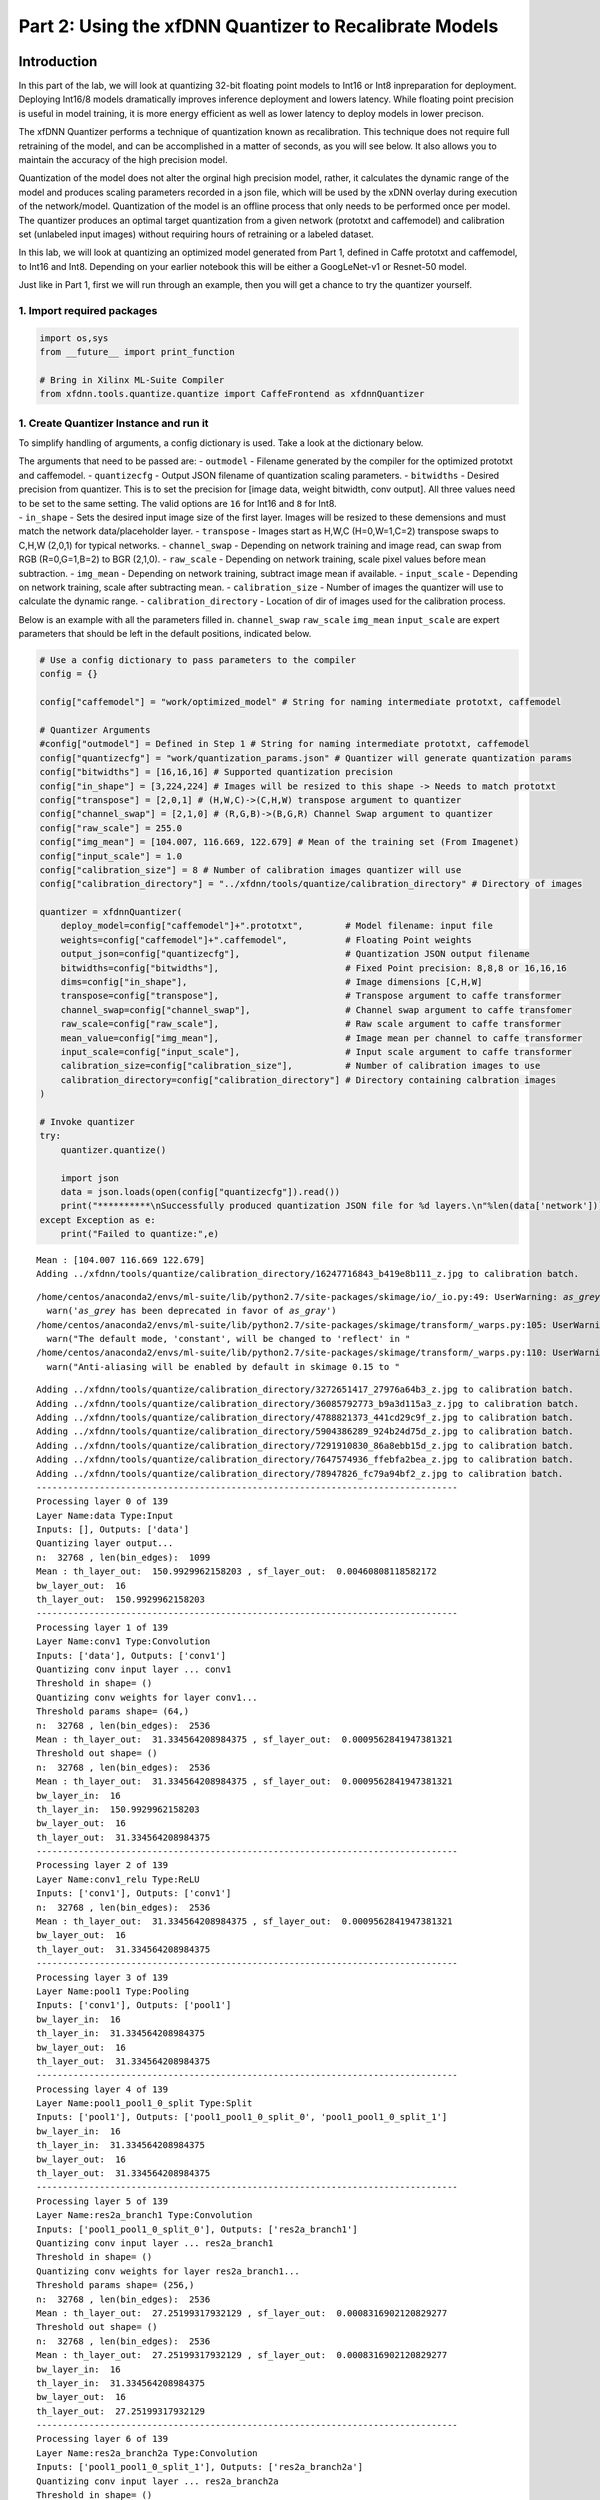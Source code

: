 
Part 2: Using the xfDNN Quantizer to Recalibrate Models
=======================================================

Introduction
------------

In this part of the lab, we will look at quantizing 32-bit floating
point models to Int16 or Int8 inpreparation for deployment. Deploying
Int16/8 models dramatically improves inference deployment and lowers
latency. While floating point precision is useful in model training, it
is more energy efficient as well as lower latency to deploy models in
lower precison.

The xfDNN Quantizer performs a technique of quantization known as
recalibration. This technique does not require full retraining of the
model, and can be accomplished in a matter of seconds, as you will see
below. It also allows you to maintain the accuracy of the high precision
model.

Quantization of the model does not alter the orginal high precision
model, rather, it calculates the dynamic range of the model and produces
scaling parameters recorded in a json file, which will be used by the
xDNN overlay during execution of the network/model. Quantization of the
model is an offline process that only needs to be performed once per
model. The quantizer produces an optimal target quantization from a
given network (prototxt and caffemodel) and calibration set (unlabeled
input images) without requiring hours of retraining or a labeled
dataset.

In this lab, we will look at quantizing an optimized model generated
from Part 1, defined in Caffe prototxt and caffemodel, to Int16 and
Int8. Depending on your earlier notebook this will be either a
GoogLeNet-v1 or Resnet-50 model.

Just like in Part 1, first we will run through an example, then you will
get a chance to try the quantizer yourself.

1. Import required packages
~~~~~~~~~~~~~~~~~~~~~~~~~~~

.. code:: ipython2

    import os,sys
    from __future__ import print_function
    
    # Bring in Xilinx ML-Suite Compiler
    from xfdnn.tools.quantize.quantize import CaffeFrontend as xfdnnQuantizer

1. Create Quantizer Instance and run it
~~~~~~~~~~~~~~~~~~~~~~~~~~~~~~~~~~~~~~~

To simplify handling of arguments, a config dictionary is used. Take a
look at the dictionary below.

| The arguments that need to be passed are: - ``outmodel`` - Filename
  generated by the compiler for the optimized prototxt and caffemodel. -
  ``quantizecfg`` - Output JSON filename of quantization scaling
  parameters. - ``bitwidths`` - Desired precision from quantizer. This
  is to set the precision for [image data, weight bitwidth, conv
  output]. All three values need to be set to the same setting. The
  valid options are ``16`` for Int16 and ``8`` for Int8.
| - ``in_shape`` - Sets the desired input image size of the first layer.
  Images will be resized to these demensions and must match the network
  data/placeholder layer. - ``transpose`` - Images start as H,W,C
  (H=0,W=1,C=2) transpose swaps to C,H,W (2,0,1) for typical networks. -
  ``channel_swap`` - Depending on network training and image read, can
  swap from RGB (R=0,G=1,B=2) to BGR (2,1,0). - ``raw_scale`` -
  Depending on network training, scale pixel values before mean
  subtraction. - ``img_mean`` - Depending on network training, subtract
  image mean if available. - ``input_scale`` - Depending on network
  training, scale after subtracting mean. - ``calibration_size`` -
  Number of images the quantizer will use to calculate the dynamic
  range. - ``calibration_directory`` - Location of dir of images used
  for the calibration process.

Below is an example with all the parameters filled in. ``channel_swap``
``raw_scale`` ``img_mean`` ``input_scale`` are expert parameters that
should be left in the default positions, indicated below.

.. code:: ipython2

    # Use a config dictionary to pass parameters to the compiler
    config = {}
    
    config["caffemodel"] = "work/optimized_model" # String for naming intermediate prototxt, caffemodel
    
    # Quantizer Arguments
    #config["outmodel"] = Defined in Step 1 # String for naming intermediate prototxt, caffemodel
    config["quantizecfg"] = "work/quantization_params.json" # Quantizer will generate quantization params
    config["bitwidths"] = [16,16,16] # Supported quantization precision
    config["in_shape"] = [3,224,224] # Images will be resized to this shape -> Needs to match prototxt
    config["transpose"] = [2,0,1] # (H,W,C)->(C,H,W) transpose argument to quantizer
    config["channel_swap"] = [2,1,0] # (R,G,B)->(B,G,R) Channel Swap argument to quantizer
    config["raw_scale"] = 255.0
    config["img_mean"] = [104.007, 116.669, 122.679] # Mean of the training set (From Imagenet)
    config["input_scale"] = 1.0
    config["calibration_size"] = 8 # Number of calibration images quantizer will use
    config["calibration_directory"] = "../xfdnn/tools/quantize/calibration_directory" # Directory of images
    
    quantizer = xfdnnQuantizer(
        deploy_model=config["caffemodel"]+".prototxt",        # Model filename: input file
        weights=config["caffemodel"]+".caffemodel",           # Floating Point weights
        output_json=config["quantizecfg"],                    # Quantization JSON output filename
        bitwidths=config["bitwidths"],                        # Fixed Point precision: 8,8,8 or 16,16,16
        dims=config["in_shape"],                              # Image dimensions [C,H,W]
        transpose=config["transpose"],                        # Transpose argument to caffe transformer
        channel_swap=config["channel_swap"],                  # Channel swap argument to caffe transfomer
        raw_scale=config["raw_scale"],                        # Raw scale argument to caffe transformer
        mean_value=config["img_mean"],                        # Image mean per channel to caffe transformer
        input_scale=config["input_scale"],                    # Input scale argument to caffe transformer
        calibration_size=config["calibration_size"],          # Number of calibration images to use
        calibration_directory=config["calibration_directory"] # Directory containing calbration images
    )
    
    # Invoke quantizer
    try:
        quantizer.quantize()
    
        import json
        data = json.loads(open(config["quantizecfg"]).read())
        print("**********\nSuccessfully produced quantization JSON file for %d layers.\n"%len(data['network']))
    except Exception as e:
        print("Failed to quantize:",e)


.. parsed-literal::

    Mean : [104.007 116.669 122.679]
    Adding ../xfdnn/tools/quantize/calibration_directory/16247716843_b419e8b111_z.jpg to calibration batch.


.. parsed-literal::

    /home/centos/anaconda2/envs/ml-suite/lib/python2.7/site-packages/skimage/io/_io.py:49: UserWarning: `as_grey` has been deprecated in favor of `as_gray`
      warn('`as_grey` has been deprecated in favor of `as_gray`')
    /home/centos/anaconda2/envs/ml-suite/lib/python2.7/site-packages/skimage/transform/_warps.py:105: UserWarning: The default mode, 'constant', will be changed to 'reflect' in skimage 0.15.
      warn("The default mode, 'constant', will be changed to 'reflect' in "
    /home/centos/anaconda2/envs/ml-suite/lib/python2.7/site-packages/skimage/transform/_warps.py:110: UserWarning: Anti-aliasing will be enabled by default in skimage 0.15 to avoid aliasing artifacts when down-sampling images.
      warn("Anti-aliasing will be enabled by default in skimage 0.15 to "


.. parsed-literal::

    Adding ../xfdnn/tools/quantize/calibration_directory/3272651417_27976a64b3_z.jpg to calibration batch.
    Adding ../xfdnn/tools/quantize/calibration_directory/36085792773_b9a3d115a3_z.jpg to calibration batch.
    Adding ../xfdnn/tools/quantize/calibration_directory/4788821373_441cd29c9f_z.jpg to calibration batch.
    Adding ../xfdnn/tools/quantize/calibration_directory/5904386289_924b24d75d_z.jpg to calibration batch.
    Adding ../xfdnn/tools/quantize/calibration_directory/7291910830_86a8ebb15d_z.jpg to calibration batch.
    Adding ../xfdnn/tools/quantize/calibration_directory/7647574936_ffebfa2bea_z.jpg to calibration batch.
    Adding ../xfdnn/tools/quantize/calibration_directory/78947826_fc79a94bf2_z.jpg to calibration batch.
    --------------------------------------------------------------------------------
    Processing layer 0 of 139
    Layer Name:data Type:Input
    Inputs: [], Outputs: ['data']
    Quantizing layer output...
    n:  32768 , len(bin_edges):  1099
    Mean : th_layer_out:  150.9929962158203 , sf_layer_out:  0.00460808118582172
    bw_layer_out:  16
    th_layer_out:  150.9929962158203
    --------------------------------------------------------------------------------
    Processing layer 1 of 139
    Layer Name:conv1 Type:Convolution
    Inputs: ['data'], Outputs: ['conv1']
    Quantizing conv input layer ... conv1
    Threshold in shape= ()
    Quantizing conv weights for layer conv1...
    Threshold params shape= (64,)
    n:  32768 , len(bin_edges):  2536
    Mean : th_layer_out:  31.334564208984375 , sf_layer_out:  0.0009562841947381321
    Threshold out shape= ()
    n:  32768 , len(bin_edges):  2536
    Mean : th_layer_out:  31.334564208984375 , sf_layer_out:  0.0009562841947381321
    bw_layer_in:  16
    th_layer_in:  150.9929962158203
    bw_layer_out:  16
    th_layer_out:  31.334564208984375
    --------------------------------------------------------------------------------
    Processing layer 2 of 139
    Layer Name:conv1_relu Type:ReLU
    Inputs: ['conv1'], Outputs: ['conv1']
    n:  32768 , len(bin_edges):  2536
    Mean : th_layer_out:  31.334564208984375 , sf_layer_out:  0.0009562841947381321
    bw_layer_out:  16
    th_layer_out:  31.334564208984375
    --------------------------------------------------------------------------------
    Processing layer 3 of 139
    Layer Name:pool1 Type:Pooling
    Inputs: ['conv1'], Outputs: ['pool1']
    bw_layer_in:  16
    th_layer_in:  31.334564208984375
    bw_layer_out:  16
    th_layer_out:  31.334564208984375
    --------------------------------------------------------------------------------
    Processing layer 4 of 139
    Layer Name:pool1_pool1_0_split Type:Split
    Inputs: ['pool1'], Outputs: ['pool1_pool1_0_split_0', 'pool1_pool1_0_split_1']
    bw_layer_in:  16
    th_layer_in:  31.334564208984375
    bw_layer_out:  16
    th_layer_out:  31.334564208984375
    --------------------------------------------------------------------------------
    Processing layer 5 of 139
    Layer Name:res2a_branch1 Type:Convolution
    Inputs: ['pool1_pool1_0_split_0'], Outputs: ['res2a_branch1']
    Quantizing conv input layer ... res2a_branch1
    Threshold in shape= ()
    Quantizing conv weights for layer res2a_branch1...
    Threshold params shape= (256,)
    n:  32768 , len(bin_edges):  2536
    Mean : th_layer_out:  27.25199317932129 , sf_layer_out:  0.0008316902120829277
    Threshold out shape= ()
    n:  32768 , len(bin_edges):  2536
    Mean : th_layer_out:  27.25199317932129 , sf_layer_out:  0.0008316902120829277
    bw_layer_in:  16
    th_layer_in:  31.334564208984375
    bw_layer_out:  16
    th_layer_out:  27.25199317932129
    --------------------------------------------------------------------------------
    Processing layer 6 of 139
    Layer Name:res2a_branch2a Type:Convolution
    Inputs: ['pool1_pool1_0_split_1'], Outputs: ['res2a_branch2a']
    Quantizing conv input layer ... res2a_branch2a
    Threshold in shape= ()
    Quantizing conv weights for layer res2a_branch2a...
    Threshold params shape= (64,)
    n:  32768 , len(bin_edges):  1269
    Mean : th_layer_out:  24.7375431060791 , sf_layer_out:  0.000754952943695764
    Threshold out shape= ()
    n:  32768 , len(bin_edges):  1269
    Mean : th_layer_out:  24.7375431060791 , sf_layer_out:  0.000754952943695764
    bw_layer_in:  16
    th_layer_in:  31.334564208984375
    bw_layer_out:  16
    th_layer_out:  24.7375431060791
    --------------------------------------------------------------------------------
    Processing layer 7 of 139
    Layer Name:res2a_branch2a_relu Type:ReLU
    Inputs: ['res2a_branch2a'], Outputs: ['res2a_branch2a']
    n:  32768 , len(bin_edges):  1269
    Mean : th_layer_out:  13.31474781036377 , sf_layer_out:  0.0004063462572210996
    bw_layer_out:  16
    th_layer_out:  13.31474781036377
    --------------------------------------------------------------------------------
    Processing layer 8 of 139
    Layer Name:res2a_branch2b Type:Convolution
    Inputs: ['res2a_branch2a'], Outputs: ['res2a_branch2b']
    Quantizing conv input layer ... res2a_branch2b
    Threshold in shape= ()
    Quantizing conv weights for layer res2a_branch2b...
    Threshold params shape= (64,)
    n:  32768 , len(bin_edges):  1269
    Mean : th_layer_out:  12.234633445739746 , sf_layer_out:  0.0003733827767491606
    Threshold out shape= ()
    n:  32768 , len(bin_edges):  1269
    Mean : th_layer_out:  12.234633445739746 , sf_layer_out:  0.0003733827767491606
    bw_layer_in:  16
    th_layer_in:  13.31474781036377
    bw_layer_out:  16
    th_layer_out:  12.234633445739746
    --------------------------------------------------------------------------------
    Processing layer 9 of 139
    Layer Name:res2a_branch2b_relu Type:ReLU
    Inputs: ['res2a_branch2b'], Outputs: ['res2a_branch2b']
    n:  32768 , len(bin_edges):  1269
    Mean : th_layer_out:  12.234633445739746 , sf_layer_out:  0.0003733827767491606
    bw_layer_out:  16
    th_layer_out:  12.234633445739746
    --------------------------------------------------------------------------------
    Processing layer 10 of 139
    Layer Name:res2a_branch2c Type:Convolution
    Inputs: ['res2a_branch2b'], Outputs: ['res2a_branch2c']
    Quantizing conv input layer ... res2a_branch2c
    Threshold in shape= ()
    Quantizing conv weights for layer res2a_branch2c...
    Threshold params shape= (256,)
    n:  32768 , len(bin_edges):  2536
    Mean : th_layer_out:  11.765929222106934 , sf_layer_out:  0.00035907862245878274
    Threshold out shape= ()
    n:  32768 , len(bin_edges):  2536
    Mean : th_layer_out:  11.765929222106934 , sf_layer_out:  0.00035907862245878274
    bw_layer_in:  16
    th_layer_in:  12.234633445739746
    bw_layer_out:  16
    th_layer_out:  11.765929222106934
    --------------------------------------------------------------------------------
    Processing layer 11 of 139
    Layer Name:res2a Type:Eltwise
    Inputs: ['res2a_branch1', 'res2a_branch2c'], Outputs: ['res2a']
    bw_layer_in:  16
    th_layer_in:  27.25199317932129
    bw_layer_out:  16
    th_layer_out:  27.25199317932129
    --------------------------------------------------------------------------------
    Processing layer 12 of 139
    Layer Name:res2a_relu Type:ReLU
    Inputs: ['res2a'], Outputs: ['res2a']
    n:  32768 , len(bin_edges):  2536
    Mean : th_layer_out:  16.74026107788086 , sf_layer_out:  0.000510887816335974
    bw_layer_out:  16
    th_layer_out:  16.74026107788086
    --------------------------------------------------------------------------------
    Processing layer 13 of 139
    Layer Name:res2a_res2a_relu_0_split Type:Split
    Inputs: ['res2a'], Outputs: ['res2a_res2a_relu_0_split_0', 'res2a_res2a_relu_0_split_1']
    bw_layer_in:  16
    th_layer_in:  16.74026107788086
    bw_layer_out:  16
    th_layer_out:  16.74026107788086
    --------------------------------------------------------------------------------
    Processing layer 14 of 139
    Layer Name:res2b_branch2a Type:Convolution
    Inputs: ['res2a_res2a_relu_0_split_0'], Outputs: ['res2b_branch2a']
    Quantizing conv input layer ... res2b_branch2a
    Threshold in shape= ()
    Quantizing conv weights for layer res2b_branch2a...
    Threshold params shape= (64,)
    n:  32768 , len(bin_edges):  1269
    Mean : th_layer_out:  12.134781837463379 , sf_layer_out:  0.00037033545449578477
    Threshold out shape= ()
    n:  32768 , len(bin_edges):  1269
    Mean : th_layer_out:  12.134781837463379 , sf_layer_out:  0.00037033545449578477
    bw_layer_in:  16
    th_layer_in:  16.74026107788086
    bw_layer_out:  16
    th_layer_out:  12.134781837463379
    --------------------------------------------------------------------------------
    Processing layer 15 of 139
    Layer Name:res2b_branch2a_relu Type:ReLU
    Inputs: ['res2b_branch2a'], Outputs: ['res2b_branch2a']
    n:  32768 , len(bin_edges):  1269
    Mean : th_layer_out:  10.524314880371094 , sf_layer_out:  0.00032118640340498346
    bw_layer_out:  16
    th_layer_out:  10.524314880371094
    --------------------------------------------------------------------------------
    Processing layer 16 of 139
    Layer Name:res2b_branch2b Type:Convolution
    Inputs: ['res2b_branch2a'], Outputs: ['res2b_branch2b']
    Quantizing conv input layer ... res2b_branch2b
    Threshold in shape= ()
    Quantizing conv weights for layer res2b_branch2b...
    Threshold params shape= (64,)
    n:  32768 , len(bin_edges):  1269
    Mean : th_layer_out:  12.544038772583008 , sf_layer_out:  0.00038282536614835073
    Threshold out shape= ()
    n:  32768 , len(bin_edges):  1269
    Mean : th_layer_out:  12.544038772583008 , sf_layer_out:  0.00038282536614835073
    bw_layer_in:  16
    th_layer_in:  10.524314880371094
    bw_layer_out:  16
    th_layer_out:  12.544038772583008
    --------------------------------------------------------------------------------
    Processing layer 17 of 139
    Layer Name:res2b_branch2b_relu Type:ReLU
    Inputs: ['res2b_branch2b'], Outputs: ['res2b_branch2b']
    n:  32768 , len(bin_edges):  1269
    Mean : th_layer_out:  9.34158992767334 , sf_layer_out:  0.00028509140072857875
    bw_layer_out:  16
    th_layer_out:  9.34158992767334
    --------------------------------------------------------------------------------
    Processing layer 18 of 139
    Layer Name:res2b_branch2c Type:Convolution
    Inputs: ['res2b_branch2b'], Outputs: ['res2b_branch2c']
    Quantizing conv input layer ... res2b_branch2c
    Threshold in shape= ()
    Quantizing conv weights for layer res2b_branch2c...
    Threshold params shape= (256,)
    n:  32768 , len(bin_edges):  2536
    Mean : th_layer_out:  16.071224212646484 , sf_layer_out:  0.0004904698084245273
    Threshold out shape= ()
    n:  32768 , len(bin_edges):  2536
    Mean : th_layer_out:  16.071224212646484 , sf_layer_out:  0.0004904698084245273
    bw_layer_in:  16
    th_layer_in:  9.34158992767334
    bw_layer_out:  16
    th_layer_out:  16.071224212646484
    --------------------------------------------------------------------------------
    Processing layer 19 of 139
    Layer Name:res2b Type:Eltwise
    Inputs: ['res2a_res2a_relu_0_split_1', 'res2b_branch2c'], Outputs: ['res2b']
    bw_layer_in:  16
    th_layer_in:  16.74026107788086
    bw_layer_out:  16
    th_layer_out:  16.74026107788086
    --------------------------------------------------------------------------------
    Processing layer 20 of 139
    Layer Name:res2b_relu Type:ReLU
    Inputs: ['res2b'], Outputs: ['res2b']
    n:  32768 , len(bin_edges):  2536
    Mean : th_layer_out:  17.027891159057617 , sf_layer_out:  0.0005196658576939487
    bw_layer_out:  16
    th_layer_out:  17.027891159057617
    --------------------------------------------------------------------------------
    Processing layer 21 of 139
    Layer Name:res2b_res2b_relu_0_split Type:Split
    Inputs: ['res2b'], Outputs: ['res2b_res2b_relu_0_split_0', 'res2b_res2b_relu_0_split_1']
    bw_layer_in:  16
    th_layer_in:  17.027891159057617
    bw_layer_out:  16
    th_layer_out:  17.027891159057617
    --------------------------------------------------------------------------------
    Processing layer 22 of 139
    Layer Name:res2c_branch2a Type:Convolution
    Inputs: ['res2b_res2b_relu_0_split_0'], Outputs: ['res2c_branch2a']
    Quantizing conv input layer ... res2c_branch2a
    Threshold in shape= ()
    Quantizing conv weights for layer res2c_branch2a...
    Threshold params shape= (64,)
    n:  32768 , len(bin_edges):  1269
    Mean : th_layer_out:  12.750967025756836 , sf_layer_out:  0.00038914050800368773
    Threshold out shape= ()
    n:  32768 , len(bin_edges):  1269
    Mean : th_layer_out:  12.750967025756836 , sf_layer_out:  0.00038914050800368773
    bw_layer_in:  16
    th_layer_in:  17.027891159057617
    bw_layer_out:  16
    th_layer_out:  12.750967025756836
    --------------------------------------------------------------------------------
    Processing layer 23 of 139
    Layer Name:res2c_branch2a_relu Type:ReLU
    Inputs: ['res2c_branch2a'], Outputs: ['res2c_branch2a']
    n:  32768 , len(bin_edges):  1269
    Mean : th_layer_out:  9.025151252746582 , sf_layer_out:  0.0002754341640292545
    bw_layer_out:  16
    th_layer_out:  9.025151252746582
    --------------------------------------------------------------------------------
    Processing layer 24 of 139
    Layer Name:res2c_branch2b Type:Convolution
    Inputs: ['res2c_branch2a'], Outputs: ['res2c_branch2b']
    Quantizing conv input layer ... res2c_branch2b
    Threshold in shape= ()
    Quantizing conv weights for layer res2c_branch2b...
    Threshold params shape= (64,)
    n:  32768 , len(bin_edges):  1269
    Mean : th_layer_out:  11.728912353515625 , sf_layer_out:  0.00035794892280390715
    Threshold out shape= ()
    n:  32768 , len(bin_edges):  1269
    Mean : th_layer_out:  11.728912353515625 , sf_layer_out:  0.00035794892280390715
    bw_layer_in:  16
    th_layer_in:  9.025151252746582
    bw_layer_out:  16
    th_layer_out:  11.728912353515625
    --------------------------------------------------------------------------------
    Processing layer 25 of 139
    Layer Name:res2c_branch2b_relu Type:ReLU
    Inputs: ['res2c_branch2b'], Outputs: ['res2c_branch2b']
    n:  32768 , len(bin_edges):  1269
    Mean : th_layer_out:  11.728912353515625 , sf_layer_out:  0.00035794892280390715
    bw_layer_out:  16
    th_layer_out:  11.728912353515625
    --------------------------------------------------------------------------------
    Processing layer 26 of 139
    Layer Name:res2c_branch2c Type:Convolution
    Inputs: ['res2c_branch2b'], Outputs: ['res2c_branch2c']
    Quantizing conv input layer ... res2c_branch2c
    Threshold in shape= ()
    Quantizing conv weights for layer res2c_branch2c...
    Threshold params shape= (256,)
    n:  32768 , len(bin_edges):  2536
    Mean : th_layer_out:  16.856914520263672 , sf_layer_out:  0.0005144479055227416
    Threshold out shape= ()
    n:  32768 , len(bin_edges):  2536
    Mean : th_layer_out:  16.856914520263672 , sf_layer_out:  0.0005144479055227416
    bw_layer_in:  16
    th_layer_in:  11.728912353515625
    bw_layer_out:  16
    th_layer_out:  16.856914520263672
    --------------------------------------------------------------------------------
    Processing layer 27 of 139
    Layer Name:res2c Type:Eltwise
    Inputs: ['res2b_res2b_relu_0_split_1', 'res2c_branch2c'], Outputs: ['res2c']
    bw_layer_in:  16
    th_layer_in:  17.027891159057617
    bw_layer_out:  16
    th_layer_out:  17.027891159057617
    --------------------------------------------------------------------------------
    Processing layer 28 of 139
    Layer Name:res2c_relu Type:ReLU
    Inputs: ['res2c'], Outputs: ['res2c']
    n:  32768 , len(bin_edges):  2536
    Mean : th_layer_out:  17.449859619140625 , sf_layer_out:  0.000532543706141564
    bw_layer_out:  16
    th_layer_out:  17.449859619140625
    --------------------------------------------------------------------------------
    Processing layer 29 of 139
    Layer Name:res2c_res2c_relu_0_split Type:Split
    Inputs: ['res2c'], Outputs: ['res2c_res2c_relu_0_split_0', 'res2c_res2c_relu_0_split_1']
    bw_layer_in:  16
    th_layer_in:  17.449859619140625
    bw_layer_out:  16
    th_layer_out:  17.449859619140625
    --------------------------------------------------------------------------------
    Processing layer 30 of 139
    Layer Name:res3a_branch1 Type:Convolution
    Inputs: ['res2c_res2c_relu_0_split_0'], Outputs: ['res3a_branch1']
    Quantizing conv input layer ... res3a_branch1
    Threshold in shape= ()
    Quantizing conv weights for layer res3a_branch1...
    Threshold params shape= (512,)
    n:  32768 , len(bin_edges):  1794
    Mean : th_layer_out:  18.52775764465332 , sf_layer_out:  0.0005654395472473318
    Threshold out shape= ()
    n:  32768 , len(bin_edges):  1794
    Mean : th_layer_out:  18.52775764465332 , sf_layer_out:  0.0005654395472473318
    bw_layer_in:  16
    th_layer_in:  17.449859619140625
    bw_layer_out:  16
    th_layer_out:  18.52775764465332
    --------------------------------------------------------------------------------
    Processing layer 31 of 139
    Layer Name:res3a_branch2a Type:Convolution
    Inputs: ['res2c_res2c_relu_0_split_1'], Outputs: ['res3a_branch2a']
    Quantizing conv input layer ... res3a_branch2a
    Threshold in shape= ()
    Quantizing conv weights for layer res3a_branch2a...
    Threshold params shape= (128,)
    n:  32768 , len(bin_edges):  898
    Mean : th_layer_out:  9.101306915283203 , sf_layer_out:  0.00027775832133802923
    Threshold out shape= ()
    n:  32768 , len(bin_edges):  898
    Mean : th_layer_out:  9.101306915283203 , sf_layer_out:  0.00027775832133802923
    bw_layer_in:  16
    th_layer_in:  17.449859619140625
    bw_layer_out:  16
    th_layer_out:  9.101306915283203
    --------------------------------------------------------------------------------
    Processing layer 32 of 139
    Layer Name:res3a_branch2a_relu Type:ReLU
    Inputs: ['res3a_branch2a'], Outputs: ['res3a_branch2a']
    n:  32768 , len(bin_edges):  897
    Mean : th_layer_out:  8.936604499816895 , sf_layer_out:  0.000272731849110901
    bw_layer_out:  16
    th_layer_out:  8.936604499816895
    --------------------------------------------------------------------------------
    Processing layer 33 of 139
    Layer Name:res3a_branch2b Type:Convolution
    Inputs: ['res3a_branch2a'], Outputs: ['res3a_branch2b']
    Quantizing conv input layer ... res3a_branch2b
    Threshold in shape= ()
    Quantizing conv weights for layer res3a_branch2b...
    Threshold params shape= (128,)
    n:  32768 , len(bin_edges):  897
    Mean : th_layer_out:  9.110977172851562 , sf_layer_out:  0.00027805344318526453
    Threshold out shape= ()
    n:  32768 , len(bin_edges):  897
    Mean : th_layer_out:  9.110977172851562 , sf_layer_out:  0.00027805344318526453
    bw_layer_in:  16
    th_layer_in:  8.936604499816895
    bw_layer_out:  16
    th_layer_out:  9.110977172851562
    --------------------------------------------------------------------------------
    Processing layer 34 of 139
    Layer Name:res3a_branch2b_relu Type:ReLU
    Inputs: ['res3a_branch2b'], Outputs: ['res3a_branch2b']
    n:  32768 , len(bin_edges):  897
    Mean : th_layer_out:  7.3644795417785645 , sf_layer_out:  0.00022475293868155658
    bw_layer_out:  16
    th_layer_out:  7.3644795417785645
    --------------------------------------------------------------------------------
    Processing layer 35 of 139
    Layer Name:res3a_branch2c Type:Convolution
    Inputs: ['res3a_branch2b'], Outputs: ['res3a_branch2c']
    Quantizing conv input layer ... res3a_branch2c
    Threshold in shape= ()
    Quantizing conv weights for layer res3a_branch2c...
    Threshold params shape= (512,)
    n:  32768 , len(bin_edges):  1793
    Mean : th_layer_out:  17.476903915405273 , sf_layer_out:  0.0005333690577533882
    Threshold out shape= ()
    n:  32768 , len(bin_edges):  1793
    Mean : th_layer_out:  17.476903915405273 , sf_layer_out:  0.0005333690577533882
    bw_layer_in:  16
    th_layer_in:  7.3644795417785645
    bw_layer_out:  16
    th_layer_out:  17.476903915405273
    --------------------------------------------------------------------------------
    Processing layer 36 of 139
    Layer Name:res3a Type:Eltwise
    Inputs: ['res3a_branch1', 'res3a_branch2c'], Outputs: ['res3a']
    bw_layer_in:  16
    th_layer_in:  18.52775764465332
    bw_layer_out:  16
    th_layer_out:  18.52775764465332
    --------------------------------------------------------------------------------
    Processing layer 37 of 139
    Layer Name:res3a_relu Type:ReLU
    Inputs: ['res3a'], Outputs: ['res3a']
    n:  32768 , len(bin_edges):  1793
    Mean : th_layer_out:  20.07366943359375 , sf_layer_out:  0.0006126184708271661
    bw_layer_out:  16
    th_layer_out:  20.07366943359375
    --------------------------------------------------------------------------------
    Processing layer 38 of 139
    Layer Name:res3a_res3a_relu_0_split Type:Split
    Inputs: ['res3a'], Outputs: ['res3a_res3a_relu_0_split_0', 'res3a_res3a_relu_0_split_1']
    bw_layer_in:  16
    th_layer_in:  20.07366943359375
    bw_layer_out:  16
    th_layer_out:  20.07366943359375
    --------------------------------------------------------------------------------
    Processing layer 39 of 139
    Layer Name:res3b_branch2a Type:Convolution
    Inputs: ['res3a_res3a_relu_0_split_0'], Outputs: ['res3b_branch2a']
    Quantizing conv input layer ... res3b_branch2a
    Threshold in shape= ()
    Quantizing conv weights for layer res3b_branch2a...
    Threshold params shape= (128,)
    n:  32768 , len(bin_edges):  898
    Mean : th_layer_out:  7.8711018562316895 , sf_layer_out:  0.0002402142965859459
    Threshold out shape= ()
    n:  32768 , len(bin_edges):  898
    Mean : th_layer_out:  7.8711018562316895 , sf_layer_out:  0.0002402142965859459
    bw_layer_in:  16
    th_layer_in:  20.07366943359375
    bw_layer_out:  16
    th_layer_out:  7.8711018562316895
    --------------------------------------------------------------------------------
    Processing layer 40 of 139
    Layer Name:res3b_branch2a_relu Type:ReLU
    Inputs: ['res3b_branch2a'], Outputs: ['res3b_branch2a']
    n:  32768 , len(bin_edges):  897
    Mean : th_layer_out:  7.8711018562316895 , sf_layer_out:  0.0002402142965859459
    bw_layer_out:  16
    th_layer_out:  7.8711018562316895
    --------------------------------------------------------------------------------
    Processing layer 41 of 139
    Layer Name:res3b_branch2b Type:Convolution
    Inputs: ['res3b_branch2a'], Outputs: ['res3b_branch2b']
    Quantizing conv input layer ... res3b_branch2b
    Threshold in shape= ()
    Quantizing conv weights for layer res3b_branch2b...
    Threshold params shape= (128,)
    n:  32768 , len(bin_edges):  898
    Mean : th_layer_out:  12.130916595458984 , sf_layer_out:  0.0003702174930710466
    Threshold out shape= ()
    n:  32768 , len(bin_edges):  898
    Mean : th_layer_out:  12.130916595458984 , sf_layer_out:  0.0003702174930710466
    bw_layer_in:  16
    th_layer_in:  7.8711018562316895
    bw_layer_out:  16
    th_layer_out:  12.130916595458984
    --------------------------------------------------------------------------------
    Processing layer 42 of 139
    Layer Name:res3b_branch2b_relu Type:ReLU
    Inputs: ['res3b_branch2b'], Outputs: ['res3b_branch2b']
    n:  32768 , len(bin_edges):  897
    Mean : th_layer_out:  8.849625587463379 , sf_layer_out:  0.00027007738235002834
    bw_layer_out:  16
    th_layer_out:  8.849625587463379
    --------------------------------------------------------------------------------
    Processing layer 43 of 139
    Layer Name:res3b_branch2c Type:Convolution
    Inputs: ['res3b_branch2b'], Outputs: ['res3b_branch2c']
    Quantizing conv input layer ... res3b_branch2c
    Threshold in shape= ()
    Quantizing conv weights for layer res3b_branch2c...
    Threshold params shape= (512,)
    n:  32768 , len(bin_edges):  1793
    Mean : th_layer_out:  11.5338716506958 , sf_layer_out:  0.00035199657126669517
    Threshold out shape= ()
    n:  32768 , len(bin_edges):  1793
    Mean : th_layer_out:  11.5338716506958 , sf_layer_out:  0.00035199657126669517
    bw_layer_in:  16
    th_layer_in:  8.849625587463379
    bw_layer_out:  16
    th_layer_out:  11.5338716506958
    --------------------------------------------------------------------------------
    Processing layer 44 of 139
    Layer Name:res3b Type:Eltwise
    Inputs: ['res3a_res3a_relu_0_split_1', 'res3b_branch2c'], Outputs: ['res3b']
    bw_layer_in:  16
    th_layer_in:  20.07366943359375
    bw_layer_out:  16
    th_layer_out:  20.07366943359375
    --------------------------------------------------------------------------------
    Processing layer 45 of 139
    Layer Name:res3b_relu Type:ReLU
    Inputs: ['res3b'], Outputs: ['res3b']
    n:  32768 , len(bin_edges):  1793
    Mean : th_layer_out:  21.10593032836914 , sf_layer_out:  0.0006441215347260702
    bw_layer_out:  16
    th_layer_out:  21.10593032836914
    --------------------------------------------------------------------------------
    Processing layer 46 of 139
    Layer Name:res3b_res3b_relu_0_split Type:Split
    Inputs: ['res3b'], Outputs: ['res3b_res3b_relu_0_split_0', 'res3b_res3b_relu_0_split_1']
    bw_layer_in:  16
    th_layer_in:  21.10593032836914
    bw_layer_out:  16
    th_layer_out:  21.10593032836914
    --------------------------------------------------------------------------------
    Processing layer 47 of 139
    Layer Name:res3c_branch2a Type:Convolution
    Inputs: ['res3b_res3b_relu_0_split_0'], Outputs: ['res3c_branch2a']
    Quantizing conv input layer ... res3c_branch2a
    Threshold in shape= ()
    Quantizing conv weights for layer res3c_branch2a...
    Threshold params shape= (128,)
    n:  32768 , len(bin_edges):  898
    Mean : th_layer_out:  10.769893646240234 , sf_layer_out:  0.00032868110129826453
    Threshold out shape= ()
    n:  32768 , len(bin_edges):  898
    Mean : th_layer_out:  10.769893646240234 , sf_layer_out:  0.00032868110129826453
    bw_layer_in:  16
    th_layer_in:  21.10593032836914
    bw_layer_out:  16
    th_layer_out:  10.769893646240234
    --------------------------------------------------------------------------------
    Processing layer 48 of 139
    Layer Name:res3c_branch2a_relu Type:ReLU
    Inputs: ['res3c_branch2a'], Outputs: ['res3c_branch2a']
    n:  32768 , len(bin_edges):  897
    Mean : th_layer_out:  6.071372032165527 , sf_layer_out:  0.00018528922489594797
    bw_layer_out:  16
    th_layer_out:  6.071372032165527
    --------------------------------------------------------------------------------
    Processing layer 49 of 139
    Layer Name:res3c_branch2b Type:Convolution
    Inputs: ['res3c_branch2a'], Outputs: ['res3c_branch2b']
    Quantizing conv input layer ... res3c_branch2b
    Threshold in shape= ()
    Quantizing conv weights for layer res3c_branch2b...
    Threshold params shape= (128,)
    n:  32768 , len(bin_edges):  898
    Mean : th_layer_out:  12.493988037109375 , sf_layer_out:  0.000381297892303518
    Threshold out shape= ()
    n:  32768 , len(bin_edges):  898
    Mean : th_layer_out:  12.493988037109375 , sf_layer_out:  0.000381297892303518
    bw_layer_in:  16
    th_layer_in:  6.071372032165527
    bw_layer_out:  16
    th_layer_out:  12.493988037109375
    --------------------------------------------------------------------------------
    Processing layer 50 of 139
    Layer Name:res3c_branch2b_relu Type:ReLU
    Inputs: ['res3c_branch2b'], Outputs: ['res3c_branch2b']
    n:  32768 , len(bin_edges):  897
    Mean : th_layer_out:  11.205114364624023 , sf_layer_out:  0.0003419633889164105
    bw_layer_out:  16
    th_layer_out:  11.205114364624023
    --------------------------------------------------------------------------------
    Processing layer 51 of 139
    Layer Name:res3c_branch2c Type:Convolution
    Inputs: ['res3c_branch2b'], Outputs: ['res3c_branch2c']
    Quantizing conv input layer ... res3c_branch2c
    Threshold in shape= ()
    Quantizing conv weights for layer res3c_branch2c...
    Threshold params shape= (512,)
    n:  32768 , len(bin_edges):  1793
    Mean : th_layer_out:  25.55634307861328 , sf_layer_out:  0.0007799414984164946
    Threshold out shape= ()
    n:  32768 , len(bin_edges):  1793
    Mean : th_layer_out:  25.55634307861328 , sf_layer_out:  0.0007799414984164946
    bw_layer_in:  16
    th_layer_in:  11.205114364624023
    bw_layer_out:  16
    th_layer_out:  25.55634307861328
    --------------------------------------------------------------------------------
    Processing layer 52 of 139
    Layer Name:res3c Type:Eltwise
    Inputs: ['res3b_res3b_relu_0_split_1', 'res3c_branch2c'], Outputs: ['res3c']
    bw_layer_in:  16
    th_layer_in:  25.55634307861328
    bw_layer_out:  16
    th_layer_out:  25.55634307861328
    --------------------------------------------------------------------------------
    Processing layer 53 of 139
    Layer Name:res3c_relu Type:ReLU
    Inputs: ['res3c'], Outputs: ['res3c']
    n:  32768 , len(bin_edges):  1793
    Mean : th_layer_out:  25.085376739501953 , sf_layer_out:  0.0007655683077334499
    bw_layer_out:  16
    th_layer_out:  25.085376739501953
    --------------------------------------------------------------------------------
    Processing layer 54 of 139
    Layer Name:res3c_res3c_relu_0_split Type:Split
    Inputs: ['res3c'], Outputs: ['res3c_res3c_relu_0_split_0', 'res3c_res3c_relu_0_split_1']
    bw_layer_in:  16
    th_layer_in:  25.085376739501953
    bw_layer_out:  16
    th_layer_out:  25.085376739501953
    --------------------------------------------------------------------------------
    Processing layer 55 of 139
    Layer Name:res3d_branch2a Type:Convolution
    Inputs: ['res3c_res3c_relu_0_split_0'], Outputs: ['res3d_branch2a']
    Quantizing conv input layer ... res3d_branch2a
    Threshold in shape= ()
    Quantizing conv weights for layer res3d_branch2a...
    Threshold params shape= (128,)
    n:  32768 , len(bin_edges):  898
    Mean : th_layer_out:  19.343761444091797 , sf_layer_out:  0.0005903427669329447
    Threshold out shape= ()
    n:  32768 , len(bin_edges):  898
    Mean : th_layer_out:  19.343761444091797 , sf_layer_out:  0.0005903427669329447
    bw_layer_in:  16
    th_layer_in:  25.085376739501953
    bw_layer_out:  16
    th_layer_out:  19.343761444091797
    --------------------------------------------------------------------------------
    Processing layer 56 of 139
    Layer Name:res3d_branch2a_relu Type:ReLU
    Inputs: ['res3d_branch2a'], Outputs: ['res3d_branch2a']
    n:  32768 , len(bin_edges):  897
    Mean : th_layer_out:  13.85445499420166 , sf_layer_out:  0.00042281731602532
    bw_layer_out:  16
    th_layer_out:  13.85445499420166
    --------------------------------------------------------------------------------
    Processing layer 57 of 139
    Layer Name:res3d_branch2b Type:Convolution
    Inputs: ['res3d_branch2a'], Outputs: ['res3d_branch2b']
    Quantizing conv input layer ... res3d_branch2b
    Threshold in shape= ()
    Quantizing conv weights for layer res3d_branch2b...
    Threshold params shape= (128,)
    n:  32768 , len(bin_edges):  897
    Mean : th_layer_out:  12.202136993408203 , sf_layer_out:  0.0003723910334607441
    Threshold out shape= ()
    n:  32768 , len(bin_edges):  897
    Mean : th_layer_out:  12.202136993408203 , sf_layer_out:  0.0003723910334607441
    bw_layer_in:  16
    th_layer_in:  13.85445499420166
    bw_layer_out:  16
    th_layer_out:  12.202136993408203
    --------------------------------------------------------------------------------
    Processing layer 58 of 139
    Layer Name:res3d_branch2b_relu Type:ReLU
    Inputs: ['res3d_branch2b'], Outputs: ['res3d_branch2b']
    n:  32768 , len(bin_edges):  897
    Mean : th_layer_out:  12.202136993408203 , sf_layer_out:  0.0003723910334607441
    bw_layer_out:  16
    th_layer_out:  12.202136993408203
    --------------------------------------------------------------------------------
    Processing layer 59 of 139
    Layer Name:res3d_branch2c Type:Convolution
    Inputs: ['res3d_branch2b'], Outputs: ['res3d_branch2c']
    Quantizing conv input layer ... res3d_branch2c
    Threshold in shape= ()
    Quantizing conv weights for layer res3d_branch2c...
    Threshold params shape= (512,)
    n:  32768 , len(bin_edges):  1793
    Mean : th_layer_out:  11.993475914001465 , sf_layer_out:  0.00036602300833159777
    Threshold out shape= ()
    n:  32768 , len(bin_edges):  1793
    Mean : th_layer_out:  11.993475914001465 , sf_layer_out:  0.00036602300833159777
    bw_layer_in:  16
    th_layer_in:  12.202136993408203
    bw_layer_out:  16
    th_layer_out:  11.993475914001465
    --------------------------------------------------------------------------------
    Processing layer 60 of 139
    Layer Name:res3d Type:Eltwise
    Inputs: ['res3c_res3c_relu_0_split_1', 'res3d_branch2c'], Outputs: ['res3d']
    bw_layer_in:  16
    th_layer_in:  25.085376739501953
    bw_layer_out:  16
    th_layer_out:  25.085376739501953
    --------------------------------------------------------------------------------
    Processing layer 61 of 139
    Layer Name:res3d_relu Type:ReLU
    Inputs: ['res3d'], Outputs: ['res3d']
    n:  32768 , len(bin_edges):  1793
    Mean : th_layer_out:  23.62237548828125 , sf_layer_out:  0.0007209196901846751
    bw_layer_out:  16
    th_layer_out:  23.62237548828125
    --------------------------------------------------------------------------------
    Processing layer 62 of 139
    Layer Name:res3d_res3d_relu_0_split Type:Split
    Inputs: ['res3d'], Outputs: ['res3d_res3d_relu_0_split_0', 'res3d_res3d_relu_0_split_1']
    bw_layer_in:  16
    th_layer_in:  23.62237548828125
    bw_layer_out:  16
    th_layer_out:  23.62237548828125
    --------------------------------------------------------------------------------
    Processing layer 63 of 139
    Layer Name:res4a_branch1 Type:Convolution
    Inputs: ['res3d_res3d_relu_0_split_0'], Outputs: ['res4a_branch1']
    Quantizing conv input layer ... res4a_branch1
    Threshold in shape= ()
    Quantizing conv weights for layer res4a_branch1...
    Threshold params shape= (1024,)
    n:  32768 , len(bin_edges):  1269
    Mean : th_layer_out:  19.360361099243164 , sf_layer_out:  0.0005908493636659799
    Threshold out shape= ()
    n:  32768 , len(bin_edges):  1269
    Mean : th_layer_out:  19.360361099243164 , sf_layer_out:  0.0005908493636659799
    bw_layer_in:  16
    th_layer_in:  23.62237548828125
    bw_layer_out:  16
    th_layer_out:  19.360361099243164
    --------------------------------------------------------------------------------
    Processing layer 64 of 139
    Layer Name:res4a_branch2a Type:Convolution
    Inputs: ['res3d_res3d_relu_0_split_1'], Outputs: ['res4a_branch2a']
    Quantizing conv input layer ... res4a_branch2a
    Threshold in shape= ()
    Quantizing conv weights for layer res4a_branch2a...
    Threshold params shape= (256,)
    n:  32768 , len(bin_edges):  635
    Mean : th_layer_out:  8.966886520385742 , sf_layer_out:  0.00027365601124258374
    Threshold out shape= ()
    n:  32768 , len(bin_edges):  635
    Mean : th_layer_out:  8.966886520385742 , sf_layer_out:  0.00027365601124258374
    bw_layer_in:  16
    th_layer_in:  23.62237548828125
    bw_layer_out:  16
    th_layer_out:  8.966886520385742
    --------------------------------------------------------------------------------
    Processing layer 65 of 139
    Layer Name:res4a_branch2a_relu Type:ReLU
    Inputs: ['res4a_branch2a'], Outputs: ['res4a_branch2a']
    n:  32768 , len(bin_edges):  635
    Mean : th_layer_out:  8.966886520385742 , sf_layer_out:  0.00027365601124258374
    bw_layer_out:  16
    th_layer_out:  8.966886520385742
    --------------------------------------------------------------------------------
    Processing layer 66 of 139
    Layer Name:res4a_branch2b Type:Convolution
    Inputs: ['res4a_branch2a'], Outputs: ['res4a_branch2b']
    Quantizing conv input layer ... res4a_branch2b
    Threshold in shape= ()
    Quantizing conv weights for layer res4a_branch2b...
    Threshold params shape= (256,)
    n:  32768 , len(bin_edges):  635
    Mean : th_layer_out:  8.485054016113281 , sf_layer_out:  0.0002589512013951012
    Threshold out shape= ()
    n:  32768 , len(bin_edges):  635
    Mean : th_layer_out:  8.485054016113281 , sf_layer_out:  0.0002589512013951012
    bw_layer_in:  16
    th_layer_in:  8.966886520385742
    bw_layer_out:  16
    th_layer_out:  8.485054016113281
    --------------------------------------------------------------------------------
    Processing layer 67 of 139
    Layer Name:res4a_branch2b_relu Type:ReLU
    Inputs: ['res4a_branch2b'], Outputs: ['res4a_branch2b']
    n:  32768 , len(bin_edges):  635
    Mean : th_layer_out:  7.337042808532715 , sf_layer_out:  0.00022391561047800272
    bw_layer_out:  16
    th_layer_out:  7.337042808532715
    --------------------------------------------------------------------------------
    Processing layer 68 of 139
    Layer Name:res4a_branch2c Type:Convolution
    Inputs: ['res4a_branch2b'], Outputs: ['res4a_branch2c']
    Quantizing conv input layer ... res4a_branch2c
    Threshold in shape= ()
    Quantizing conv weights for layer res4a_branch2c...
    Threshold params shape= (1024,)
    n:  32768 , len(bin_edges):  1269
    Mean : th_layer_out:  13.620804786682129 , sf_layer_out:  0.00041568665995306644
    Threshold out shape= ()
    n:  32768 , len(bin_edges):  1269
    Mean : th_layer_out:  13.620804786682129 , sf_layer_out:  0.00041568665995306644
    bw_layer_in:  16
    th_layer_in:  7.337042808532715
    bw_layer_out:  16
    th_layer_out:  13.620804786682129
    --------------------------------------------------------------------------------
    Processing layer 69 of 139
    Layer Name:res4a Type:Eltwise
    Inputs: ['res4a_branch1', 'res4a_branch2c'], Outputs: ['res4a']
    bw_layer_in:  16
    th_layer_in:  19.360361099243164
    bw_layer_out:  16
    th_layer_out:  19.360361099243164
    --------------------------------------------------------------------------------
    Processing layer 70 of 139
    Layer Name:res4a_relu Type:ReLU
    Inputs: ['res4a'], Outputs: ['res4a']
    n:  32768 , len(bin_edges):  1269
    Mean : th_layer_out:  19.6492862701416 , sf_layer_out:  0.000599666929231898
    bw_layer_out:  16
    th_layer_out:  19.6492862701416
    --------------------------------------------------------------------------------
    Processing layer 71 of 139
    Layer Name:res4a_res4a_relu_0_split Type:Split
    Inputs: ['res4a'], Outputs: ['res4a_res4a_relu_0_split_0', 'res4a_res4a_relu_0_split_1']
    bw_layer_in:  16
    th_layer_in:  19.6492862701416
    bw_layer_out:  16
    th_layer_out:  19.6492862701416
    --------------------------------------------------------------------------------
    Processing layer 72 of 139
    Layer Name:res4b_branch2a Type:Convolution
    Inputs: ['res4a_res4a_relu_0_split_0'], Outputs: ['res4b_branch2a']
    Quantizing conv input layer ... res4b_branch2a
    Threshold in shape= ()
    Quantizing conv weights for layer res4b_branch2a...
    Threshold params shape= (256,)
    n:  32768 , len(bin_edges):  635
    Mean : th_layer_out:  8.626448631286621 , sf_layer_out:  0.0002632663542981238
    Threshold out shape= ()
    n:  32768 , len(bin_edges):  635
    Mean : th_layer_out:  8.626448631286621 , sf_layer_out:  0.0002632663542981238
    bw_layer_in:  16
    th_layer_in:  19.6492862701416
    bw_layer_out:  16
    th_layer_out:  8.626448631286621
    --------------------------------------------------------------------------------
    Processing layer 73 of 139
    Layer Name:res4b_branch2a_relu Type:ReLU
    Inputs: ['res4b_branch2a'], Outputs: ['res4b_branch2a']
    n:  32768 , len(bin_edges):  635
    Mean : th_layer_out:  8.305667877197266 , sf_layer_out:  0.00025347660381473024
    bw_layer_out:  16
    th_layer_out:  8.305667877197266
    --------------------------------------------------------------------------------
    Processing layer 74 of 139
    Layer Name:res4b_branch2b Type:Convolution
    Inputs: ['res4b_branch2a'], Outputs: ['res4b_branch2b']
    Quantizing conv input layer ... res4b_branch2b
    Threshold in shape= ()
    Quantizing conv weights for layer res4b_branch2b...
    Threshold params shape= (256,)
    n:  32768 , len(bin_edges):  635
    Mean : th_layer_out:  8.932904243469238 , sf_layer_out:  0.00027261892280249146
    Threshold out shape= ()
    n:  32768 , len(bin_edges):  635
    Mean : th_layer_out:  8.932904243469238 , sf_layer_out:  0.00027261892280249146
    bw_layer_in:  16
    th_layer_in:  8.305667877197266
    bw_layer_out:  16
    th_layer_out:  8.932904243469238
    --------------------------------------------------------------------------------
    Processing layer 75 of 139
    Layer Name:res4b_branch2b_relu Type:ReLU
    Inputs: ['res4b_branch2b'], Outputs: ['res4b_branch2b']
    n:  32768 , len(bin_edges):  635
    Mean : th_layer_out:  7.4848480224609375 , sf_layer_out:  0.00022842640529987298
    bw_layer_out:  16
    th_layer_out:  7.4848480224609375
    --------------------------------------------------------------------------------
    Processing layer 76 of 139
    Layer Name:res4b_branch2c Type:Convolution
    Inputs: ['res4b_branch2b'], Outputs: ['res4b_branch2c']
    Quantizing conv input layer ... res4b_branch2c
    Threshold in shape= ()
    Quantizing conv weights for layer res4b_branch2c...
    Threshold params shape= (1024,)
    n:  32768 , len(bin_edges):  1269
    Mean : th_layer_out:  11.545816421508789 , sf_layer_out:  0.00035236110786794
    Threshold out shape= ()
    n:  32768 , len(bin_edges):  1269
    Mean : th_layer_out:  11.545816421508789 , sf_layer_out:  0.00035236110786794
    bw_layer_in:  16
    th_layer_in:  7.4848480224609375
    bw_layer_out:  16
    th_layer_out:  11.545816421508789
    --------------------------------------------------------------------------------
    Processing layer 77 of 139
    Layer Name:res4b Type:Eltwise
    Inputs: ['res4a_res4a_relu_0_split_1', 'res4b_branch2c'], Outputs: ['res4b']
    bw_layer_in:  16
    th_layer_in:  19.6492862701416
    bw_layer_out:  16
    th_layer_out:  19.6492862701416
    --------------------------------------------------------------------------------
    Processing layer 78 of 139
    Layer Name:res4b_relu Type:ReLU
    Inputs: ['res4b'], Outputs: ['res4b']
    n:  32768 , len(bin_edges):  1269
    Mean : th_layer_out:  18.463144302368164 , sf_layer_out:  0.0005634676443485264
    bw_layer_out:  16
    th_layer_out:  18.463144302368164
    --------------------------------------------------------------------------------
    Processing layer 79 of 139
    Layer Name:res4b_res4b_relu_0_split Type:Split
    Inputs: ['res4b'], Outputs: ['res4b_res4b_relu_0_split_0', 'res4b_res4b_relu_0_split_1']
    bw_layer_in:  16
    th_layer_in:  18.463144302368164
    bw_layer_out:  16
    th_layer_out:  18.463144302368164
    --------------------------------------------------------------------------------
    Processing layer 80 of 139
    Layer Name:res4c_branch2a Type:Convolution
    Inputs: ['res4b_res4b_relu_0_split_0'], Outputs: ['res4c_branch2a']
    Quantizing conv input layer ... res4c_branch2a
    Threshold in shape= ()
    Quantizing conv weights for layer res4c_branch2a...
    Threshold params shape= (256,)
    n:  32768 , len(bin_edges):  635
    Mean : th_layer_out:  10.622591972351074 , sf_layer_out:  0.00032418567376784794
    Threshold out shape= ()
    n:  32768 , len(bin_edges):  635
    Mean : th_layer_out:  10.622591972351074 , sf_layer_out:  0.00032418567376784794
    bw_layer_in:  16
    th_layer_in:  18.463144302368164
    bw_layer_out:  16
    th_layer_out:  10.622591972351074
    --------------------------------------------------------------------------------
    Processing layer 81 of 139
    Layer Name:res4c_branch2a_relu Type:ReLU
    Inputs: ['res4c_branch2a'], Outputs: ['res4c_branch2a']
    n:  32768 , len(bin_edges):  635
    Mean : th_layer_out:  9.837334632873535 , sf_layer_out:  0.00030022079021190635
    bw_layer_out:  16
    th_layer_out:  9.837334632873535
    --------------------------------------------------------------------------------
    Processing layer 82 of 139
    Layer Name:res4c_branch2b Type:Convolution
    Inputs: ['res4c_branch2a'], Outputs: ['res4c_branch2b']
    Quantizing conv input layer ... res4c_branch2b
    Threshold in shape= ()
    Quantizing conv weights for layer res4c_branch2b...
    Threshold params shape= (256,)
    n:  32768 , len(bin_edges):  635
    Mean : th_layer_out:  9.338618278503418 , sf_layer_out:  0.00028500071042522715
    Threshold out shape= ()
    n:  32768 , len(bin_edges):  635
    Mean : th_layer_out:  9.338618278503418 , sf_layer_out:  0.00028500071042522715
    bw_layer_in:  16
    th_layer_in:  9.837334632873535
    bw_layer_out:  16
    th_layer_out:  9.338618278503418
    --------------------------------------------------------------------------------
    Processing layer 83 of 139
    Layer Name:res4c_branch2b_relu Type:ReLU
    Inputs: ['res4c_branch2b'], Outputs: ['res4c_branch2b']
    n:  32768 , len(bin_edges):  635
    Mean : th_layer_out:  9.338618278503418 , sf_layer_out:  0.00028500071042522715
    bw_layer_out:  16
    th_layer_out:  9.338618278503418
    --------------------------------------------------------------------------------
    Processing layer 84 of 139
    Layer Name:res4c_branch2c Type:Convolution
    Inputs: ['res4c_branch2b'], Outputs: ['res4c_branch2c']
    Quantizing conv input layer ... res4c_branch2c
    Threshold in shape= ()
    Quantizing conv weights for layer res4c_branch2c...
    Threshold params shape= (1024,)
    n:  32768 , len(bin_edges):  1269
    Mean : th_layer_out:  12.992647171020508 , sf_layer_out:  0.0003965162258070775
    Threshold out shape= ()
    n:  32768 , len(bin_edges):  1269
    Mean : th_layer_out:  12.992647171020508 , sf_layer_out:  0.0003965162258070775
    bw_layer_in:  16
    th_layer_in:  9.338618278503418
    bw_layer_out:  16
    th_layer_out:  12.992647171020508
    --------------------------------------------------------------------------------
    Processing layer 85 of 139
    Layer Name:res4c Type:Eltwise
    Inputs: ['res4b_res4b_relu_0_split_1', 'res4c_branch2c'], Outputs: ['res4c']
    bw_layer_in:  16
    th_layer_in:  18.463144302368164
    bw_layer_out:  16
    th_layer_out:  18.463144302368164
    --------------------------------------------------------------------------------
    Processing layer 86 of 139
    Layer Name:res4c_relu Type:ReLU
    Inputs: ['res4c'], Outputs: ['res4c']
    n:  32768 , len(bin_edges):  1269
    Mean : th_layer_out:  19.759119033813477 , sf_layer_out:  0.0006030188614707931
    bw_layer_out:  16
    th_layer_out:  19.759119033813477
    --------------------------------------------------------------------------------
    Processing layer 87 of 139
    Layer Name:res4c_res4c_relu_0_split Type:Split
    Inputs: ['res4c'], Outputs: ['res4c_res4c_relu_0_split_0', 'res4c_res4c_relu_0_split_1']
    bw_layer_in:  16
    th_layer_in:  19.759119033813477
    bw_layer_out:  16
    th_layer_out:  19.759119033813477
    --------------------------------------------------------------------------------
    Processing layer 88 of 139
    Layer Name:res4d_branch2a Type:Convolution
    Inputs: ['res4c_res4c_relu_0_split_0'], Outputs: ['res4d_branch2a']
    Quantizing conv input layer ... res4d_branch2a
    Threshold in shape= ()
    Quantizing conv weights for layer res4d_branch2a...
    Threshold params shape= (256,)
    n:  32768 , len(bin_edges):  635
    Mean : th_layer_out:  9.873241424560547 , sf_layer_out:  0.00030131661197425907
    Threshold out shape= ()
    n:  32768 , len(bin_edges):  635
    Mean : th_layer_out:  9.873241424560547 , sf_layer_out:  0.00030131661197425907
    bw_layer_in:  16
    th_layer_in:  19.759119033813477
    bw_layer_out:  16
    th_layer_out:  9.873241424560547
    --------------------------------------------------------------------------------
    Processing layer 89 of 139
    Layer Name:res4d_branch2a_relu Type:ReLU
    Inputs: ['res4d_branch2a'], Outputs: ['res4d_branch2a']
    n:  32768 , len(bin_edges):  635
    Mean : th_layer_out:  9.873241424560547 , sf_layer_out:  0.00030131661197425907
    bw_layer_out:  16
    th_layer_out:  9.873241424560547
    --------------------------------------------------------------------------------
    Processing layer 90 of 139
    Layer Name:res4d_branch2b Type:Convolution
    Inputs: ['res4d_branch2a'], Outputs: ['res4d_branch2b']
    Quantizing conv input layer ... res4d_branch2b
    Threshold in shape= ()
    Quantizing conv weights for layer res4d_branch2b...
    Threshold params shape= (256,)
    n:  32768 , len(bin_edges):  635
    Mean : th_layer_out:  9.070762634277344 , sf_layer_out:  0.00027682615540871436
    Threshold out shape= ()
    n:  32768 , len(bin_edges):  635
    Mean : th_layer_out:  9.070762634277344 , sf_layer_out:  0.00027682615540871436
    bw_layer_in:  16
    th_layer_in:  9.873241424560547
    bw_layer_out:  16
    th_layer_out:  9.070762634277344
    --------------------------------------------------------------------------------
    Processing layer 91 of 139
    Layer Name:res4d_branch2b_relu Type:ReLU
    Inputs: ['res4d_branch2b'], Outputs: ['res4d_branch2b']
    n:  32768 , len(bin_edges):  635
    Mean : th_layer_out:  7.584280967712402 , sf_layer_out:  0.00023146095058175611
    bw_layer_out:  16
    th_layer_out:  7.584280967712402
    --------------------------------------------------------------------------------
    Processing layer 92 of 139
    Layer Name:res4d_branch2c Type:Convolution
    Inputs: ['res4d_branch2b'], Outputs: ['res4d_branch2c']
    Quantizing conv input layer ... res4d_branch2c
    Threshold in shape= ()
    Quantizing conv weights for layer res4d_branch2c...
    Threshold params shape= (1024,)
    n:  32768 , len(bin_edges):  1269
    Mean : th_layer_out:  10.989665031433105 , sf_layer_out:  0.0003353881963998262
    Threshold out shape= ()
    n:  32768 , len(bin_edges):  1269
    Mean : th_layer_out:  10.989665031433105 , sf_layer_out:  0.0003353881963998262
    bw_layer_in:  16
    th_layer_in:  7.584280967712402
    bw_layer_out:  16
    th_layer_out:  10.989665031433105
    --------------------------------------------------------------------------------
    Processing layer 93 of 139
    Layer Name:res4d Type:Eltwise
    Inputs: ['res4c_res4c_relu_0_split_1', 'res4d_branch2c'], Outputs: ['res4d']
    bw_layer_in:  16
    th_layer_in:  19.759119033813477
    bw_layer_out:  16
    th_layer_out:  19.759119033813477
    --------------------------------------------------------------------------------
    Processing layer 94 of 139
    Layer Name:res4d_relu Type:ReLU
    Inputs: ['res4d'], Outputs: ['res4d']
    n:  32768 , len(bin_edges):  1269
    Mean : th_layer_out:  22.689790725708008 , sf_layer_out:  0.000692458593270913
    bw_layer_out:  16
    th_layer_out:  22.689790725708008
    --------------------------------------------------------------------------------
    Processing layer 95 of 139
    Layer Name:res4d_res4d_relu_0_split Type:Split
    Inputs: ['res4d'], Outputs: ['res4d_res4d_relu_0_split_0', 'res4d_res4d_relu_0_split_1']
    bw_layer_in:  16
    th_layer_in:  22.689790725708008
    bw_layer_out:  16
    th_layer_out:  22.689790725708008
    --------------------------------------------------------------------------------
    Processing layer 96 of 139
    Layer Name:res4e_branch2a Type:Convolution
    Inputs: ['res4d_res4d_relu_0_split_0'], Outputs: ['res4e_branch2a']
    Quantizing conv input layer ... res4e_branch2a
    Threshold in shape= ()
    Quantizing conv weights for layer res4e_branch2a...
    Threshold params shape= (256,)
    n:  32768 , len(bin_edges):  635
    Mean : th_layer_out:  10.46467113494873 , sf_layer_out:  0.00031936616519512713
    Threshold out shape= ()
    n:  32768 , len(bin_edges):  635
    Mean : th_layer_out:  10.46467113494873 , sf_layer_out:  0.00031936616519512713
    bw_layer_in:  16
    th_layer_in:  22.689790725708008
    bw_layer_out:  16
    th_layer_out:  10.46467113494873
    --------------------------------------------------------------------------------
    Processing layer 97 of 139
    Layer Name:res4e_branch2a_relu Type:ReLU
    Inputs: ['res4e_branch2a'], Outputs: ['res4e_branch2a']
    n:  32768 , len(bin_edges):  635
    Mean : th_layer_out:  10.46467113494873 , sf_layer_out:  0.00031936616519512713
    bw_layer_out:  16
    th_layer_out:  10.46467113494873
    --------------------------------------------------------------------------------
    Processing layer 98 of 139
    Layer Name:res4e_branch2b Type:Convolution
    Inputs: ['res4e_branch2a'], Outputs: ['res4e_branch2b']
    Quantizing conv input layer ... res4e_branch2b
    Threshold in shape= ()
    Quantizing conv weights for layer res4e_branch2b...
    Threshold params shape= (256,)
    n:  32768 , len(bin_edges):  635
    Mean : th_layer_out:  13.17535400390625 , sf_layer_out:  0.00040209216601783045
    Threshold out shape= ()
    n:  32768 , len(bin_edges):  635
    Mean : th_layer_out:  13.17535400390625 , sf_layer_out:  0.00040209216601783045
    bw_layer_in:  16
    th_layer_in:  10.46467113494873
    bw_layer_out:  16
    th_layer_out:  13.17535400390625
    --------------------------------------------------------------------------------
    Processing layer 99 of 139
    Layer Name:res4e_branch2b_relu Type:ReLU
    Inputs: ['res4e_branch2b'], Outputs: ['res4e_branch2b']
    n:  32768 , len(bin_edges):  635
    Mean : th_layer_out:  13.17535400390625 , sf_layer_out:  0.00040209216601783045
    bw_layer_out:  16
    th_layer_out:  13.17535400390625
    --------------------------------------------------------------------------------
    Processing layer 100 of 139
    Layer Name:res4e_branch2c Type:Convolution
    Inputs: ['res4e_branch2b'], Outputs: ['res4e_branch2c']
    Quantizing conv input layer ... res4e_branch2c
    Threshold in shape= ()
    Quantizing conv weights for layer res4e_branch2c...
    Threshold params shape= (1024,)
    n:  32768 , len(bin_edges):  1269
    Mean : th_layer_out:  11.740959167480469 , sf_layer_out:  0.0003583165736100488
    Threshold out shape= ()
    n:  32768 , len(bin_edges):  1269
    Mean : th_layer_out:  11.740959167480469 , sf_layer_out:  0.0003583165736100488
    bw_layer_in:  16
    th_layer_in:  13.17535400390625
    bw_layer_out:  16
    th_layer_out:  11.740959167480469
    --------------------------------------------------------------------------------
    Processing layer 101 of 139
    Layer Name:res4e Type:Eltwise
    Inputs: ['res4d_res4d_relu_0_split_1', 'res4e_branch2c'], Outputs: ['res4e']
    bw_layer_in:  16
    th_layer_in:  22.689790725708008
    bw_layer_out:  16
    th_layer_out:  22.689790725708008
    --------------------------------------------------------------------------------
    Processing layer 102 of 139
    Layer Name:res4e_relu Type:ReLU
    Inputs: ['res4e'], Outputs: ['res4e']
    n:  32768 , len(bin_edges):  1269
    Mean : th_layer_out:  24.08094024658203 , sf_layer_out:  0.0007349144031062359
    bw_layer_out:  16
    th_layer_out:  24.08094024658203
    --------------------------------------------------------------------------------
    Processing layer 103 of 139
    Layer Name:res4e_res4e_relu_0_split Type:Split
    Inputs: ['res4e'], Outputs: ['res4e_res4e_relu_0_split_0', 'res4e_res4e_relu_0_split_1']
    bw_layer_in:  16
    th_layer_in:  24.08094024658203
    bw_layer_out:  16
    th_layer_out:  24.08094024658203
    --------------------------------------------------------------------------------
    Processing layer 104 of 139
    Layer Name:res4f_branch2a Type:Convolution
    Inputs: ['res4e_res4e_relu_0_split_0'], Outputs: ['res4f_branch2a']
    Quantizing conv input layer ... res4f_branch2a
    Threshold in shape= ()
    Quantizing conv weights for layer res4f_branch2a...
    Threshold params shape= (256,)
    n:  32768 , len(bin_edges):  635
    Mean : th_layer_out:  10.858713150024414 , sf_layer_out:  0.0003313917401661554
    Threshold out shape= ()
    n:  32768 , len(bin_edges):  635
    Mean : th_layer_out:  10.858713150024414 , sf_layer_out:  0.0003313917401661554
    bw_layer_in:  16
    th_layer_in:  24.08094024658203
    bw_layer_out:  16
    th_layer_out:  10.858713150024414
    --------------------------------------------------------------------------------
    Processing layer 105 of 139
    Layer Name:res4f_branch2a_relu Type:ReLU
    Inputs: ['res4f_branch2a'], Outputs: ['res4f_branch2a']
    n:  32768 , len(bin_edges):  635
    Mean : th_layer_out:  10.858713150024414 , sf_layer_out:  0.0003313917401661554
    bw_layer_out:  16
    th_layer_out:  10.858713150024414
    --------------------------------------------------------------------------------
    Processing layer 106 of 139
    Layer Name:res4f_branch2b Type:Convolution
    Inputs: ['res4f_branch2a'], Outputs: ['res4f_branch2b']
    Quantizing conv input layer ... res4f_branch2b
    Threshold in shape= ()
    Quantizing conv weights for layer res4f_branch2b...
    Threshold params shape= (256,)
    n:  32768 , len(bin_edges):  635
    Mean : th_layer_out:  31.814891815185547 , sf_layer_out:  0.0009709430773395657
    Threshold out shape= ()
    n:  32768 , len(bin_edges):  635
    Mean : th_layer_out:  31.814891815185547 , sf_layer_out:  0.0009709430773395657
    bw_layer_in:  16
    th_layer_in:  10.858713150024414
    bw_layer_out:  16
    th_layer_out:  31.814891815185547
    --------------------------------------------------------------------------------
    Processing layer 107 of 139
    Layer Name:res4f_branch2b_relu Type:ReLU
    Inputs: ['res4f_branch2b'], Outputs: ['res4f_branch2b']
    n:  32768 , len(bin_edges):  635
    Mean : th_layer_out:  31.814891815185547 , sf_layer_out:  0.0009709430773395657
    bw_layer_out:  16
    th_layer_out:  31.814891815185547
    --------------------------------------------------------------------------------
    Processing layer 108 of 139
    Layer Name:res4f_branch2c Type:Convolution
    Inputs: ['res4f_branch2b'], Outputs: ['res4f_branch2c']
    Quantizing conv input layer ... res4f_branch2c
    Threshold in shape= ()
    Quantizing conv weights for layer res4f_branch2c...
    Threshold params shape= (1024,)
    n:  32768 , len(bin_edges):  1269
    Mean : th_layer_out:  24.923065185546875 , sf_layer_out:  0.000760614801036008
    Threshold out shape= ()
    n:  32768 , len(bin_edges):  1269
    Mean : th_layer_out:  24.923065185546875 , sf_layer_out:  0.000760614801036008
    bw_layer_in:  16
    th_layer_in:  31.814891815185547
    bw_layer_out:  16
    th_layer_out:  24.923065185546875
    --------------------------------------------------------------------------------
    Processing layer 109 of 139
    Layer Name:res4f Type:Eltwise
    Inputs: ['res4e_res4e_relu_0_split_1', 'res4f_branch2c'], Outputs: ['res4f']
    bw_layer_in:  16
    th_layer_in:  24.923065185546875
    bw_layer_out:  16
    th_layer_out:  24.923065185546875
    --------------------------------------------------------------------------------
    Processing layer 110 of 139
    Layer Name:res4f_relu Type:ReLU
    Inputs: ['res4f'], Outputs: ['res4f']
    n:  32768 , len(bin_edges):  1269
    Mean : th_layer_out:  24.923065185546875 , sf_layer_out:  0.000760614801036008
    bw_layer_out:  16
    th_layer_out:  24.923065185546875
    --------------------------------------------------------------------------------
    Processing layer 111 of 139
    Layer Name:res4f_res4f_relu_0_split Type:Split
    Inputs: ['res4f'], Outputs: ['res4f_res4f_relu_0_split_0', 'res4f_res4f_relu_0_split_1']
    bw_layer_in:  16
    th_layer_in:  24.923065185546875
    bw_layer_out:  16
    th_layer_out:  24.923065185546875
    --------------------------------------------------------------------------------
    Processing layer 112 of 139
    Layer Name:res5a_branch1 Type:Convolution
    Inputs: ['res4f_res4f_relu_0_split_0'], Outputs: ['res5a_branch1']
    Quantizing conv input layer ... res5a_branch1
    Threshold in shape= ()
    Quantizing conv weights for layer res5a_branch1...
    Threshold params shape= (2048,)
    n:  32768 , len(bin_edges):  898
    Mean : th_layer_out:  40.536643981933594 , sf_layer_out:  0.001237117953487765
    Threshold out shape= ()
    n:  32768 , len(bin_edges):  898
    Mean : th_layer_out:  40.536643981933594 , sf_layer_out:  0.001237117953487765
    bw_layer_in:  16
    th_layer_in:  24.923065185546875
    bw_layer_out:  16
    th_layer_out:  40.536643981933594
    --------------------------------------------------------------------------------
    Processing layer 113 of 139
    Layer Name:res5a_branch2a Type:Convolution
    Inputs: ['res4f_res4f_relu_0_split_1'], Outputs: ['res5a_branch2a']
    Quantizing conv input layer ... res5a_branch2a
    Threshold in shape= ()
    Quantizing conv weights for layer res5a_branch2a...
    Threshold params shape= (512,)
    n:  32768 , len(bin_edges):  450
    Mean : th_layer_out:  8.57522201538086 , sf_layer_out:  0.0002617029943351805
    Threshold out shape= ()
    n:  32768 , len(bin_edges):  450
    Mean : th_layer_out:  8.57522201538086 , sf_layer_out:  0.0002617029943351805
    bw_layer_in:  16
    th_layer_in:  24.923065185546875
    bw_layer_out:  16
    th_layer_out:  8.57522201538086
    --------------------------------------------------------------------------------
    Processing layer 114 of 139
    Layer Name:res5a_branch2a_relu Type:ReLU
    Inputs: ['res5a_branch2a'], Outputs: ['res5a_branch2a']
    n:  32768 , len(bin_edges):  450
    Mean : th_layer_out:  8.57522201538086 , sf_layer_out:  0.0002617029943351805
    bw_layer_out:  16
    th_layer_out:  8.57522201538086
    --------------------------------------------------------------------------------
    Processing layer 115 of 139
    Layer Name:res5a_branch2b Type:Convolution
    Inputs: ['res5a_branch2a'], Outputs: ['res5a_branch2b']
    Quantizing conv input layer ... res5a_branch2b
    Threshold in shape= ()
    Quantizing conv weights for layer res5a_branch2b...
    Threshold params shape= (512,)
    n:  32768 , len(bin_edges):  450
    Mean : th_layer_out:  10.095709800720215 , sf_layer_out:  0.0003081060152201976
    Threshold out shape= ()
    n:  32768 , len(bin_edges):  450
    Mean : th_layer_out:  10.095709800720215 , sf_layer_out:  0.0003081060152201976
    bw_layer_in:  16
    th_layer_in:  8.57522201538086
    bw_layer_out:  16
    th_layer_out:  10.095709800720215
    --------------------------------------------------------------------------------
    Processing layer 116 of 139
    Layer Name:res5a_branch2b_relu Type:ReLU
    Inputs: ['res5a_branch2b'], Outputs: ['res5a_branch2b']
    n:  32768 , len(bin_edges):  449
    Mean : th_layer_out:  9.204764366149902 , sf_layer_out:  0.0002809156885326671
    bw_layer_out:  16
    th_layer_out:  9.204764366149902
    --------------------------------------------------------------------------------
    Processing layer 117 of 139
    Layer Name:res5a_branch2c Type:Convolution
    Inputs: ['res5a_branch2b'], Outputs: ['res5a_branch2c']
    Quantizing conv input layer ... res5a_branch2c
    Threshold in shape= ()
    Quantizing conv weights for layer res5a_branch2c...
    Threshold params shape= (2048,)
    n:  32768 , len(bin_edges):  898
    Mean : th_layer_out:  23.040061950683594 , sf_layer_out:  0.0007031483489694996
    Threshold out shape= ()
    n:  32768 , len(bin_edges):  898
    Mean : th_layer_out:  23.040061950683594 , sf_layer_out:  0.0007031483489694996
    bw_layer_in:  16
    th_layer_in:  9.204764366149902
    bw_layer_out:  16
    th_layer_out:  23.040061950683594
    --------------------------------------------------------------------------------
    Processing layer 118 of 139
    Layer Name:res5a Type:Eltwise
    Inputs: ['res5a_branch1', 'res5a_branch2c'], Outputs: ['res5a']
    bw_layer_in:  16
    th_layer_in:  40.536643981933594
    bw_layer_out:  16
    th_layer_out:  40.536643981933594
    --------------------------------------------------------------------------------
    Processing layer 119 of 139
    Layer Name:res5a_relu Type:ReLU
    Inputs: ['res5a'], Outputs: ['res5a']
    n:  32768 , len(bin_edges):  897
    Mean : th_layer_out:  51.18451690673828 , sf_layer_out:  0.0015620751642426308
    bw_layer_out:  16
    th_layer_out:  51.18451690673828
    --------------------------------------------------------------------------------
    Processing layer 120 of 139
    Layer Name:res5a_res5a_relu_0_split Type:Split
    Inputs: ['res5a'], Outputs: ['res5a_res5a_relu_0_split_0', 'res5a_res5a_relu_0_split_1']
    bw_layer_in:  16
    th_layer_in:  51.18451690673828
    bw_layer_out:  16
    th_layer_out:  51.18451690673828
    --------------------------------------------------------------------------------
    Processing layer 121 of 139
    Layer Name:res5b_branch2a Type:Convolution
    Inputs: ['res5a_res5a_relu_0_split_0'], Outputs: ['res5b_branch2a']
    Quantizing conv input layer ... res5b_branch2a
    Threshold in shape= ()
    Quantizing conv weights for layer res5b_branch2a...
    Threshold params shape= (512,)
    n:  32768 , len(bin_edges):  450
    Mean : th_layer_out:  12.868453979492188 , sf_layer_out:  0.0003927260347145661
    Threshold out shape= ()
    n:  32768 , len(bin_edges):  450
    Mean : th_layer_out:  12.868453979492188 , sf_layer_out:  0.0003927260347145661
    bw_layer_in:  16
    th_layer_in:  51.18451690673828
    bw_layer_out:  16
    th_layer_out:  12.868453979492188
    --------------------------------------------------------------------------------
    Processing layer 122 of 139
    Layer Name:res5b_branch2a_relu Type:ReLU
    Inputs: ['res5b_branch2a'], Outputs: ['res5b_branch2a']
    n:  32768 , len(bin_edges):  449
    Mean : th_layer_out:  8.420501708984375 , sf_layer_out:  0.0002569811611982902
    bw_layer_out:  16
    th_layer_out:  8.420501708984375
    --------------------------------------------------------------------------------
    Processing layer 123 of 139
    Layer Name:res5b_branch2b Type:Convolution
    Inputs: ['res5b_branch2a'], Outputs: ['res5b_branch2b']
    Quantizing conv input layer ... res5b_branch2b
    Threshold in shape= ()
    Quantizing conv weights for layer res5b_branch2b...
    Threshold params shape= (512,)
    n:  32768 , len(bin_edges):  450
    Mean : th_layer_out:  10.661190032958984 , sf_layer_out:  0.0003253636290462656
    Threshold out shape= ()
    n:  32768 , len(bin_edges):  450
    Mean : th_layer_out:  10.661190032958984 , sf_layer_out:  0.0003253636290462656
    bw_layer_in:  16
    th_layer_in:  8.420501708984375
    bw_layer_out:  16
    th_layer_out:  10.661190032958984
    --------------------------------------------------------------------------------
    Processing layer 124 of 139
    Layer Name:res5b_branch2b_relu Type:ReLU
    Inputs: ['res5b_branch2b'], Outputs: ['res5b_branch2b']
    n:  32768 , len(bin_edges):  449
    Mean : th_layer_out:  5.642468452453613 , sf_layer_out:  0.00017219972693422082
    bw_layer_out:  16
    th_layer_out:  5.642468452453613
    --------------------------------------------------------------------------------
    Processing layer 125 of 139
    Layer Name:res5b_branch2c Type:Convolution
    Inputs: ['res5b_branch2b'], Outputs: ['res5b_branch2c']
    Quantizing conv input layer ... res5b_branch2c
    Threshold in shape= ()
    Quantizing conv weights for layer res5b_branch2c...
    Threshold params shape= (2048,)
    n:  32768 , len(bin_edges):  898
    Mean : th_layer_out:  25.313888549804688 , sf_layer_out:  0.0007725421475815512
    Threshold out shape= ()
    n:  32768 , len(bin_edges):  898
    Mean : th_layer_out:  25.313888549804688 , sf_layer_out:  0.0007725421475815512
    bw_layer_in:  16
    th_layer_in:  5.642468452453613
    bw_layer_out:  16
    th_layer_out:  25.313888549804688
    --------------------------------------------------------------------------------
    Processing layer 126 of 139
    Layer Name:res5b Type:Eltwise
    Inputs: ['res5a_res5a_relu_0_split_1', 'res5b_branch2c'], Outputs: ['res5b']
    bw_layer_in:  16
    th_layer_in:  51.18451690673828
    bw_layer_out:  16
    th_layer_out:  51.18451690673828
    --------------------------------------------------------------------------------
    Processing layer 127 of 139
    Layer Name:res5b_relu Type:ReLU
    Inputs: ['res5b'], Outputs: ['res5b']
    n:  32768 , len(bin_edges):  897
    Mean : th_layer_out:  53.91033935546875 , sf_layer_out:  0.0016452632024740975
    bw_layer_out:  16
    th_layer_out:  53.91033935546875
    --------------------------------------------------------------------------------
    Processing layer 128 of 139
    Layer Name:res5b_res5b_relu_0_split Type:Split
    Inputs: ['res5b'], Outputs: ['res5b_res5b_relu_0_split_0', 'res5b_res5b_relu_0_split_1']
    bw_layer_in:  16
    th_layer_in:  53.91033935546875
    bw_layer_out:  16
    th_layer_out:  53.91033935546875
    --------------------------------------------------------------------------------
    Processing layer 129 of 139
    Layer Name:res5c_branch2a Type:Convolution
    Inputs: ['res5b_res5b_relu_0_split_0'], Outputs: ['res5c_branch2a']
    Quantizing conv input layer ... res5c_branch2a
    Threshold in shape= ()
    Quantizing conv weights for layer res5c_branch2a...
    Threshold params shape= (512,)
    n:  32768 , len(bin_edges):  450
    Mean : th_layer_out:  7.657388210296631 , sf_layer_out:  0.00023369207465732692
    Threshold out shape= ()
    n:  32768 , len(bin_edges):  450
    Mean : th_layer_out:  7.657388210296631 , sf_layer_out:  0.00023369207465732692
    bw_layer_in:  16
    th_layer_in:  53.91033935546875
    bw_layer_out:  16
    th_layer_out:  7.657388210296631
    --------------------------------------------------------------------------------
    Processing layer 130 of 139
    Layer Name:res5c_branch2a_relu Type:ReLU
    Inputs: ['res5c_branch2a'], Outputs: ['res5c_branch2a']
    n:  32768 , len(bin_edges):  449
    Mean : th_layer_out:  7.657388210296631 , sf_layer_out:  0.00023369207465732692
    bw_layer_out:  16
    th_layer_out:  7.657388210296631
    --------------------------------------------------------------------------------
    Processing layer 131 of 139
    Layer Name:res5c_branch2b Type:Convolution
    Inputs: ['res5c_branch2a'], Outputs: ['res5c_branch2b']
    Quantizing conv input layer ... res5c_branch2b
    Threshold in shape= ()
    Quantizing conv weights for layer res5c_branch2b...
    Threshold params shape= (512,)
    n:  32768 , len(bin_edges):  450
    Mean : th_layer_out:  9.678520202636719 , sf_layer_out:  0.000295374010517799
    Threshold out shape= ()
    n:  32768 , len(bin_edges):  450
    Mean : th_layer_out:  9.678520202636719 , sf_layer_out:  0.000295374010517799
    bw_layer_in:  16
    th_layer_in:  7.657388210296631
    bw_layer_out:  16
    th_layer_out:  9.678520202636719
    --------------------------------------------------------------------------------
    Processing layer 132 of 139
    Layer Name:res5c_branch2b_relu Type:ReLU
    Inputs: ['res5c_branch2b'], Outputs: ['res5c_branch2b']
    n:  32768 , len(bin_edges):  449
    Mean : th_layer_out:  8.236367225646973 , sf_layer_out:  0.0002513616512236998
    bw_layer_out:  16
    th_layer_out:  8.236367225646973
    --------------------------------------------------------------------------------
    Processing layer 133 of 139
    Layer Name:res5c_branch2c Type:Convolution
    Inputs: ['res5c_branch2b'], Outputs: ['res5c_branch2c']
    Quantizing conv input layer ... res5c_branch2c
    Threshold in shape= ()
    Quantizing conv weights for layer res5c_branch2c...
    Threshold params shape= (2048,)
    n:  32768 , len(bin_edges):  898
    Mean : th_layer_out:  29.749752044677734 , sf_layer_out:  0.0009079180896840643
    Threshold out shape= ()
    n:  32768 , len(bin_edges):  898
    Mean : th_layer_out:  29.749752044677734 , sf_layer_out:  0.0009079180896840643
    bw_layer_in:  16
    th_layer_in:  8.236367225646973
    bw_layer_out:  16
    th_layer_out:  29.749752044677734
    --------------------------------------------------------------------------------
    Processing layer 134 of 139
    Layer Name:res5c Type:Eltwise
    Inputs: ['res5b_res5b_relu_0_split_1', 'res5c_branch2c'], Outputs: ['res5c']
    bw_layer_in:  16
    th_layer_in:  53.91033935546875
    bw_layer_out:  16
    th_layer_out:  53.91033935546875
    --------------------------------------------------------------------------------
    Processing layer 135 of 139
    Layer Name:res5c_relu Type:ReLU
    Inputs: ['res5c'], Outputs: ['res5c']
    n:  32768 , len(bin_edges):  898
    Mean : th_layer_out:  57.24199676513672 , sf_layer_out:  0.0017469404207018256
    bw_layer_out:  16
    th_layer_out:  57.24199676513672
    --------------------------------------------------------------------------------
    Processing layer 136 of 139
    Layer Name:pool5 Type:Pooling
    Inputs: ['res5c'], Outputs: ['pool5']
    bw_layer_in:  16
    th_layer_in:  57.24199676513672
    bw_layer_out:  16
    th_layer_out:  57.24199676513672
    --------------------------------------------------------------------------------
    Processing layer 137 of 139
    Layer Name:fc1000 Type:InnerProduct
    Inputs: ['pool5'], Outputs: ['fc1000']
    n:  32768 , len(bin_edges):  91
    Mean : th_layer_out:  30.40081787109375 , sf_layer_out:  0.0009277876482770394
    bw_layer_in:  16
    th_layer_in:  57.24199676513672
    bw_layer_out:  16
    th_layer_out:  30.40081787109375
    --------------------------------------------------------------------------------
    Processing layer 138 of 139
    Layer Name:prob Type:Softmax
    Inputs: ['fc1000'], Outputs: ['prob']
    Passing
    Writing output files to work/quantization_params.json...
    Arguments:
    [('calibration_seed', None), ('mean_value', [104.007, 116.669, 122.679]), ('dims', [3, 224, 224]), ('calibration_indices', None), ('bitwidths', [16, 16, 16]), ('transpose', [2, 0, 1]), ('raw_scale', 255.0), ('calibration_size', 8), ('calibration_directory', '../xfdnn/tools/quantize/calibration_directory'), ('weights', 'work/optimized_model.caffemodel'), ('deploy_model', 'work/optimized_model.prototxt'), ('channel_swap', [2, 1, 0]), ('input_scale', 1.0), ('output_json', 'work/quantization_params.json')]
    **********
    Successfully produced quantization JSON file for 53 layers.
    


2. Try it yourself by changing the quantization precision
~~~~~~~~~~~~~~~~~~~~~~~~~~~~~~~~~~~~~~~~~~~~~~~~~~~~~~~~~

| Now that you have had a chance to see how this works, it's time to get
  some hands on experience.
| Change the following from the example above: 1. Precision of
  quantization by adjusting ``bitwidth``

Below, replace ``value`` with one of the supported precision types.
[8,8,8] or [16,16,16]

.. code:: ipython2

    # Since we already have an instance of the quantizer, you can just update these params:
    
    quantizer.bitwidths = [8,8,8]
    
    # Invoke quantizer
    try:
        quantizer.quantize()
    
        import json
        data = json.loads(open(config["quantizecfg"]).read())
        print("**********\nSuccessfully produced quantization JSON file for %d layers.\n"%len(data['network']))
    except Exception as e:
        print("Failed to quantize:",e)


.. parsed-literal::

    Mean : [104.007 116.669 122.679]
    Adding ../xfdnn/tools/quantize/calibration_directory/13923040300_b4c8521b4d_z.jpg to calibration batch.
    Adding ../xfdnn/tools/quantize/calibration_directory/15439525724_97d7cc2c81_z.jpg to calibration batch.
    Adding ../xfdnn/tools/quantize/calibration_directory/3272651417_27976a64b3_z.jpg to calibration batch.
    Adding ../xfdnn/tools/quantize/calibration_directory/3591612840_33710806df_z.jpg to calibration batch.
    Adding ../xfdnn/tools/quantize/calibration_directory/4788821373_441cd29c9f_z.jpg to calibration batch.
    Adding ../xfdnn/tools/quantize/calibration_directory/5904386289_924b24d75d_z.jpg to calibration batch.
    Adding ../xfdnn/tools/quantize/calibration_directory/7291910830_86a8ebb15d_z.jpg to calibration batch.
    Adding ../xfdnn/tools/quantize/calibration_directory/7647574936_ffebfa2bea_z.jpg to calibration batch.
    --------------------------------------------------------------------------------
    Processing layer 0 of 139
    Layer Name:data Type:Input
    Inputs: [], Outputs: ['data']
    Quantizing layer output...
    n:  128 , len(bin_edges):  1099
    Mean : th_layer_out:  151.06175441081842 , sf_layer_out:  1.1894626331560505
    bw_layer_out:  8
    th_layer_out:  151.06175441081842
    --------------------------------------------------------------------------------
    Processing layer 1 of 139
    Layer Name:conv1 Type:Convolution
    Inputs: ['data'], Outputs: ['conv1']
    Quantizing conv input layer ... conv1
    Threshold in shape= ()
    Quantizing conv weights for layer conv1...
    Threshold params shape= (64,)
    n:  128 , len(bin_edges):  2536
    Mean : th_layer_out:  11.652441256145048 , sf_layer_out:  0.09175150595389801
    Threshold out shape= ()
    n:  128 , len(bin_edges):  2536
    Mean : th_layer_out:  11.652441256145048 , sf_layer_out:  0.09175150595389801
    bw_layer_in:  8
    th_layer_in:  151.06175441081842
    bw_layer_out:  8
    th_layer_out:  11.652441256145048
    --------------------------------------------------------------------------------
    Processing layer 2 of 139
    Layer Name:conv1_relu Type:ReLU
    Inputs: ['conv1'], Outputs: ['conv1']
    n:  128 , len(bin_edges):  2536
    Mean : th_layer_out:  12.811102081614838 , sf_layer_out:  0.10087481954027432
    bw_layer_out:  8
    th_layer_out:  12.811102081614838
    --------------------------------------------------------------------------------
    Processing layer 3 of 139
    Layer Name:pool1 Type:Pooling
    Inputs: ['conv1'], Outputs: ['pool1']
    bw_layer_in:  8
    th_layer_in:  12.811102081614838
    bw_layer_out:  8
    th_layer_out:  12.811102081614838
    --------------------------------------------------------------------------------
    Processing layer 4 of 139
    Layer Name:pool1_pool1_0_split Type:Split
    Inputs: ['pool1'], Outputs: ['pool1_pool1_0_split_0', 'pool1_pool1_0_split_1']
    bw_layer_in:  8
    th_layer_in:  12.811102081614838
    bw_layer_out:  8
    th_layer_out:  12.811102081614838
    --------------------------------------------------------------------------------
    Processing layer 5 of 139
    Layer Name:res2a_branch1 Type:Convolution
    Inputs: ['pool1_pool1_0_split_0'], Outputs: ['res2a_branch1']
    Quantizing conv input layer ... res2a_branch1
    Threshold in shape= ()
    Quantizing conv weights for layer res2a_branch1...
    Threshold params shape= (256,)
    n:  128 , len(bin_edges):  2536
    Mean : th_layer_out:  12.521482332970734 , sf_layer_out:  0.09859434907850972
    Threshold out shape= ()
    n:  128 , len(bin_edges):  2536
    Mean : th_layer_out:  12.521482332970734 , sf_layer_out:  0.09859434907850972
    bw_layer_in:  8
    th_layer_in:  12.811102081614838
    bw_layer_out:  8
    th_layer_out:  12.521482332970734
    --------------------------------------------------------------------------------
    Processing layer 6 of 139
    Layer Name:res2a_branch2a Type:Convolution
    Inputs: ['pool1_pool1_0_split_1'], Outputs: ['res2a_branch2a']
    Quantizing conv input layer ... res2a_branch2a
    Threshold in shape= ()
    Quantizing conv weights for layer res2a_branch2a...
    Threshold params shape= (64,)
    n:  128 , len(bin_edges):  1269
    Mean : th_layer_out:  12.670744830501567 , sf_layer_out:  0.09976964433465801
    Threshold out shape= ()
    n:  128 , len(bin_edges):  1269
    Mean : th_layer_out:  12.670744830501567 , sf_layer_out:  0.09976964433465801
    bw_layer_in:  8
    th_layer_in:  12.811102081614838
    bw_layer_out:  8
    th_layer_out:  12.670744830501567
    --------------------------------------------------------------------------------
    Processing layer 7 of 139
    Layer Name:res2a_branch2a_relu Type:ReLU
    Inputs: ['res2a_branch2a'], Outputs: ['res2a_branch2a']
    n:  128 , len(bin_edges):  1269
    Mean : th_layer_out:  7.312464376353315 , sf_layer_out:  0.05757845965632531
    bw_layer_out:  8
    th_layer_out:  7.312464376353315
    --------------------------------------------------------------------------------
    Processing layer 8 of 139
    Layer Name:res2a_branch2b Type:Convolution
    Inputs: ['res2a_branch2a'], Outputs: ['res2a_branch2b']
    Quantizing conv input layer ... res2a_branch2b
    Threshold in shape= ()
    Quantizing conv weights for layer res2a_branch2b...
    Threshold params shape= (64,)
    n:  128 , len(bin_edges):  1269
    Mean : th_layer_out:  11.068771505581466 , sf_layer_out:  0.08715568114631075
    Threshold out shape= ()
    n:  128 , len(bin_edges):  1269
    Mean : th_layer_out:  11.068771505581466 , sf_layer_out:  0.08715568114631075
    bw_layer_in:  8
    th_layer_in:  7.312464376353315
    bw_layer_out:  8
    th_layer_out:  11.068771505581466
    --------------------------------------------------------------------------------
    Processing layer 9 of 139
    Layer Name:res2a_branch2b_relu Type:ReLU
    Inputs: ['res2a_branch2b'], Outputs: ['res2a_branch2b']
    n:  128 , len(bin_edges):  1269
    Mean : th_layer_out:  11.299671563064262 , sf_layer_out:  0.08897379183515167
    bw_layer_out:  8
    th_layer_out:  11.299671563064262
    --------------------------------------------------------------------------------
    Processing layer 10 of 139
    Layer Name:res2a_branch2c Type:Convolution
    Inputs: ['res2a_branch2b'], Outputs: ['res2a_branch2c']
    Quantizing conv input layer ... res2a_branch2c
    Threshold in shape= ()
    Quantizing conv weights for layer res2a_branch2c...
    Threshold params shape= (256,)
    n:  128 , len(bin_edges):  2536
    Mean : th_layer_out:  6.665226723221397 , sf_layer_out:  0.052482100182845645
    Threshold out shape= ()
    n:  128 , len(bin_edges):  2536
    Mean : th_layer_out:  6.665226723221397 , sf_layer_out:  0.052482100182845645
    bw_layer_in:  8
    th_layer_in:  11.299671563064262
    bw_layer_out:  8
    th_layer_out:  6.665226723221397
    --------------------------------------------------------------------------------
    Processing layer 11 of 139
    Layer Name:res2a Type:Eltwise
    Inputs: ['res2a_branch1', 'res2a_branch2c'], Outputs: ['res2a']
    bw_layer_in:  8
    th_layer_in:  12.521482332970734
    bw_layer_out:  8
    th_layer_out:  12.521482332970734
    --------------------------------------------------------------------------------
    Processing layer 12 of 139
    Layer Name:res2a_relu Type:ReLU
    Inputs: ['res2a'], Outputs: ['res2a']
    n:  128 , len(bin_edges):  2536
    Mean : th_layer_out:  4.963165791453224 , sf_layer_out:  0.039080045601993886
    bw_layer_out:  8
    th_layer_out:  4.963165791453224
    --------------------------------------------------------------------------------
    Processing layer 13 of 139
    Layer Name:res2a_res2a_relu_0_split Type:Split
    Inputs: ['res2a'], Outputs: ['res2a_res2a_relu_0_split_0', 'res2a_res2a_relu_0_split_1']
    bw_layer_in:  8
    th_layer_in:  4.963165791453224
    bw_layer_out:  8
    th_layer_out:  4.963165791453224
    --------------------------------------------------------------------------------
    Processing layer 14 of 139
    Layer Name:res2b_branch2a Type:Convolution
    Inputs: ['res2a_res2a_relu_0_split_0'], Outputs: ['res2b_branch2a']
    Quantizing conv input layer ... res2b_branch2a
    Threshold in shape= ()
    Quantizing conv weights for layer res2b_branch2a...
    Threshold params shape= (64,)
    n:  128 , len(bin_edges):  1269
    Mean : th_layer_out:  9.461163010506977 , sf_layer_out:  0.07449734653942502
    Threshold out shape= ()
    n:  128 , len(bin_edges):  1269
    Mean : th_layer_out:  9.461163010506977 , sf_layer_out:  0.07449734653942502
    bw_layer_in:  8
    th_layer_in:  4.963165791453224
    bw_layer_out:  8
    th_layer_out:  9.461163010506977
    --------------------------------------------------------------------------------
    Processing layer 15 of 139
    Layer Name:res2b_branch2a_relu Type:ReLU
    Inputs: ['res2b_branch2a'], Outputs: ['res2b_branch2a']
    n:  128 , len(bin_edges):  1269
    Mean : th_layer_out:  6.281652632195867 , sf_layer_out:  0.049461831749573755
    bw_layer_out:  8
    th_layer_out:  6.281652632195867
    --------------------------------------------------------------------------------
    Processing layer 16 of 139
    Layer Name:res2b_branch2b Type:Convolution
    Inputs: ['res2b_branch2a'], Outputs: ['res2b_branch2b']
    Quantizing conv input layer ... res2b_branch2b
    Threshold in shape= ()
    Quantizing conv weights for layer res2b_branch2b...
    Threshold params shape= (64,)
    n:  128 , len(bin_edges):  1269
    Mean : th_layer_out:  7.8268757569677065 , sf_layer_out:  0.06162894296824966
    Threshold out shape= ()
    n:  128 , len(bin_edges):  1269
    Mean : th_layer_out:  7.8268757569677065 , sf_layer_out:  0.06162894296824966
    bw_layer_in:  8
    th_layer_in:  6.281652632195867
    bw_layer_out:  8
    th_layer_out:  7.8268757569677065
    --------------------------------------------------------------------------------
    Processing layer 17 of 139
    Layer Name:res2b_branch2b_relu Type:ReLU
    Inputs: ['res2b_branch2b'], Outputs: ['res2b_branch2b']
    n:  128 , len(bin_edges):  1269
    Mean : th_layer_out:  6.8760890689934095 , sf_layer_out:  0.054142433614121334
    bw_layer_out:  8
    th_layer_out:  6.8760890689934095
    --------------------------------------------------------------------------------
    Processing layer 18 of 139
    Layer Name:res2b_branch2c Type:Convolution
    Inputs: ['res2b_branch2b'], Outputs: ['res2b_branch2c']
    Quantizing conv input layer ... res2b_branch2c
    Threshold in shape= ()
    Quantizing conv weights for layer res2b_branch2c...
    Threshold params shape= (256,)
    n:  128 , len(bin_edges):  2536
    Mean : th_layer_out:  4.823116758636234 , sf_layer_out:  0.03797729731209633
    Threshold out shape= ()
    n:  128 , len(bin_edges):  2536
    Mean : th_layer_out:  4.823116758636234 , sf_layer_out:  0.03797729731209633
    bw_layer_in:  8
    th_layer_in:  6.8760890689934095
    bw_layer_out:  8
    th_layer_out:  4.823116758636234
    --------------------------------------------------------------------------------
    Processing layer 19 of 139
    Layer Name:res2b Type:Eltwise
    Inputs: ['res2a_res2a_relu_0_split_1', 'res2b_branch2c'], Outputs: ['res2b']
    bw_layer_in:  8
    th_layer_in:  4.963165791453224
    bw_layer_out:  8
    th_layer_out:  4.963165791453224
    --------------------------------------------------------------------------------
    Processing layer 20 of 139
    Layer Name:res2b_relu Type:ReLU
    Inputs: ['res2b'], Outputs: ['res2b']
    n:  128 , len(bin_edges):  2536
    Mean : th_layer_out:  7.278369813275761 , sf_layer_out:  0.0573099985297304
    bw_layer_out:  8
    th_layer_out:  7.278369813275761
    --------------------------------------------------------------------------------
    Processing layer 21 of 139
    Layer Name:res2b_res2b_relu_0_split Type:Split
    Inputs: ['res2b'], Outputs: ['res2b_res2b_relu_0_split_0', 'res2b_res2b_relu_0_split_1']
    bw_layer_in:  8
    th_layer_in:  7.278369813275761
    bw_layer_out:  8
    th_layer_out:  7.278369813275761
    --------------------------------------------------------------------------------
    Processing layer 22 of 139
    Layer Name:res2c_branch2a Type:Convolution
    Inputs: ['res2b_res2b_relu_0_split_0'], Outputs: ['res2c_branch2a']
    Quantizing conv input layer ... res2c_branch2a
    Threshold in shape= ()
    Quantizing conv weights for layer res2c_branch2a...
    Threshold params shape= (64,)
    n:  128 , len(bin_edges):  1269
    Mean : th_layer_out:  7.454529793856647 , sf_layer_out:  0.05869708499099722
    Threshold out shape= ()
    n:  128 , len(bin_edges):  1269
    Mean : th_layer_out:  7.454529793856647 , sf_layer_out:  0.05869708499099722
    bw_layer_in:  8
    th_layer_in:  7.278369813275761
    bw_layer_out:  8
    th_layer_out:  7.454529793856647
    --------------------------------------------------------------------------------
    Processing layer 23 of 139
    Layer Name:res2c_branch2a_relu Type:ReLU
    Inputs: ['res2c_branch2a'], Outputs: ['res2c_branch2a']
    n:  128 , len(bin_edges):  1269
    Mean : th_layer_out:  5.929356404283445 , sf_layer_out:  0.04668784570301925
    bw_layer_out:  8
    th_layer_out:  5.929356404283445
    --------------------------------------------------------------------------------
    Processing layer 24 of 139
    Layer Name:res2c_branch2b Type:Convolution
    Inputs: ['res2c_branch2a'], Outputs: ['res2c_branch2b']
    Quantizing conv input layer ... res2c_branch2b
    Threshold in shape= ()
    Quantizing conv weights for layer res2c_branch2b...
    Threshold params shape= (64,)
    n:  128 , len(bin_edges):  1269
    Mean : th_layer_out:  8.386320207397269 , sf_layer_out:  0.06603401738108086
    Threshold out shape= ()
    n:  128 , len(bin_edges):  1269
    Mean : th_layer_out:  8.386320207397269 , sf_layer_out:  0.06603401738108086
    bw_layer_in:  8
    th_layer_in:  5.929356404283445
    bw_layer_out:  8
    th_layer_out:  8.386320207397269
    --------------------------------------------------------------------------------
    Processing layer 25 of 139
    Layer Name:res2c_branch2b_relu Type:ReLU
    Inputs: ['res2c_branch2b'], Outputs: ['res2c_branch2b']
    n:  128 , len(bin_edges):  1269
    Mean : th_layer_out:  8.440107402741345 , sf_layer_out:  0.06645753860426257
    bw_layer_out:  8
    th_layer_out:  8.440107402741345
    --------------------------------------------------------------------------------
    Processing layer 26 of 139
    Layer Name:res2c_branch2c Type:Convolution
    Inputs: ['res2c_branch2b'], Outputs: ['res2c_branch2c']
    Quantizing conv input layer ... res2c_branch2c
    Threshold in shape= ()
    Quantizing conv weights for layer res2c_branch2c...
    Threshold params shape= (256,)
    n:  128 , len(bin_edges):  2536
    Mean : th_layer_out:  5.4526435035690515 , sf_layer_out:  0.04293420081550434
    Threshold out shape= ()
    n:  128 , len(bin_edges):  2536
    Mean : th_layer_out:  5.4526435035690515 , sf_layer_out:  0.04293420081550434
    bw_layer_in:  8
    th_layer_in:  8.440107402741345
    bw_layer_out:  8
    th_layer_out:  5.4526435035690515
    --------------------------------------------------------------------------------
    Processing layer 27 of 139
    Layer Name:res2c Type:Eltwise
    Inputs: ['res2b_res2b_relu_0_split_1', 'res2c_branch2c'], Outputs: ['res2c']
    bw_layer_in:  8
    th_layer_in:  7.278369813275761
    bw_layer_out:  8
    th_layer_out:  7.278369813275761
    --------------------------------------------------------------------------------
    Processing layer 28 of 139
    Layer Name:res2c_relu Type:ReLU
    Inputs: ['res2c'], Outputs: ['res2c']
    n:  128 , len(bin_edges):  2536
    Mean : th_layer_out:  10.757935019498746 , sf_layer_out:  0.08470814975983264
    bw_layer_out:  8
    th_layer_out:  10.757935019498746
    --------------------------------------------------------------------------------
    Processing layer 29 of 139
    Layer Name:res2c_res2c_relu_0_split Type:Split
    Inputs: ['res2c'], Outputs: ['res2c_res2c_relu_0_split_0', 'res2c_res2c_relu_0_split_1']
    bw_layer_in:  8
    th_layer_in:  10.757935019498746
    bw_layer_out:  8
    th_layer_out:  10.757935019498746
    --------------------------------------------------------------------------------
    Processing layer 30 of 139
    Layer Name:res3a_branch1 Type:Convolution
    Inputs: ['res2c_res2c_relu_0_split_0'], Outputs: ['res3a_branch1']
    Quantizing conv input layer ... res3a_branch1
    Threshold in shape= ()
    Quantizing conv weights for layer res3a_branch1...
    Threshold params shape= (512,)
    n:  128 , len(bin_edges):  1794
    Mean : th_layer_out:  7.668101090528549 , sf_layer_out:  0.06037874874431928
    Threshold out shape= ()
    n:  128 , len(bin_edges):  1794
    Mean : th_layer_out:  7.668101090528549 , sf_layer_out:  0.06037874874431928
    bw_layer_in:  8
    th_layer_in:  10.757935019498746
    bw_layer_out:  8
    th_layer_out:  7.668101090528549
    --------------------------------------------------------------------------------
    Processing layer 31 of 139
    Layer Name:res3a_branch2a Type:Convolution
    Inputs: ['res2c_res2c_relu_0_split_1'], Outputs: ['res3a_branch2a']
    Quantizing conv input layer ... res3a_branch2a
    Threshold in shape= ()
    Quantizing conv weights for layer res3a_branch2a...
    Threshold params shape= (128,)
    n:  128 , len(bin_edges):  898
    Mean : th_layer_out:  6.211613093730199 , sf_layer_out:  0.04891033932071023
    Threshold out shape= ()
    n:  128 , len(bin_edges):  898
    Mean : th_layer_out:  6.211613093730199 , sf_layer_out:  0.04891033932071023
    bw_layer_in:  8
    th_layer_in:  10.757935019498746
    bw_layer_out:  8
    th_layer_out:  6.211613093730199
    --------------------------------------------------------------------------------
    Processing layer 32 of 139
    Layer Name:res3a_branch2a_relu Type:ReLU
    Inputs: ['res3a_branch2a'], Outputs: ['res3a_branch2a']
    n:  128 , len(bin_edges):  897
    Mean : th_layer_out:  5.897329454975469 , sf_layer_out:  0.04643566499980684
    bw_layer_out:  8
    th_layer_out:  5.897329454975469
    --------------------------------------------------------------------------------
    Processing layer 33 of 139
    Layer Name:res3a_branch2b Type:Convolution
    Inputs: ['res3a_branch2a'], Outputs: ['res3a_branch2b']
    Quantizing conv input layer ... res3a_branch2b
    Threshold in shape= ()
    Quantizing conv weights for layer res3a_branch2b...
    Threshold params shape= (128,)
    n:  128 , len(bin_edges):  897
    Mean : th_layer_out:  7.024244919419289 , sf_layer_out:  0.0553090151135377
    Threshold out shape= ()
    n:  128 , len(bin_edges):  897
    Mean : th_layer_out:  7.024244919419289 , sf_layer_out:  0.0553090151135377
    bw_layer_in:  8
    th_layer_in:  5.897329454975469
    bw_layer_out:  8
    th_layer_out:  7.024244919419289
    --------------------------------------------------------------------------------
    Processing layer 34 of 139
    Layer Name:res3a_branch2b_relu Type:ReLU
    Inputs: ['res3a_branch2b'], Outputs: ['res3a_branch2b']
    n:  128 , len(bin_edges):  897
    Mean : th_layer_out:  5.420651918809329 , sf_layer_out:  0.04268229857330181
    bw_layer_out:  8
    th_layer_out:  5.420651918809329
    --------------------------------------------------------------------------------
    Processing layer 35 of 139
    Layer Name:res3a_branch2c Type:Convolution
    Inputs: ['res3a_branch2b'], Outputs: ['res3a_branch2c']
    Quantizing conv input layer ... res3a_branch2c
    Threshold in shape= ()
    Quantizing conv weights for layer res3a_branch2c...
    Threshold params shape= (512,)
    n:  128 , len(bin_edges):  1793
    Mean : th_layer_out:  7.738515824611698 , sf_layer_out:  0.060933195469383444
    Threshold out shape= ()
    n:  128 , len(bin_edges):  1793
    Mean : th_layer_out:  7.738515824611698 , sf_layer_out:  0.060933195469383444
    bw_layer_in:  8
    th_layer_in:  5.420651918809329
    bw_layer_out:  8
    th_layer_out:  7.738515824611698
    --------------------------------------------------------------------------------
    Processing layer 36 of 139
    Layer Name:res3a Type:Eltwise
    Inputs: ['res3a_branch1', 'res3a_branch2c'], Outputs: ['res3a']
    bw_layer_in:  8
    th_layer_in:  7.738515824611698
    bw_layer_out:  8
    th_layer_out:  7.738515824611698
    --------------------------------------------------------------------------------
    Processing layer 37 of 139
    Layer Name:res3a_relu Type:ReLU
    Inputs: ['res3a'], Outputs: ['res3a']
    n:  128 , len(bin_edges):  1793
    Mean : th_layer_out:  11.47899916395545 , sf_layer_out:  0.09038582018862559
    bw_layer_out:  8
    th_layer_out:  11.47899916395545
    --------------------------------------------------------------------------------
    Processing layer 38 of 139
    Layer Name:res3a_res3a_relu_0_split Type:Split
    Inputs: ['res3a'], Outputs: ['res3a_res3a_relu_0_split_0', 'res3a_res3a_relu_0_split_1']
    bw_layer_in:  8
    th_layer_in:  11.47899916395545
    bw_layer_out:  8
    th_layer_out:  11.47899916395545
    --------------------------------------------------------------------------------
    Processing layer 39 of 139
    Layer Name:res3b_branch2a Type:Convolution
    Inputs: ['res3a_res3a_relu_0_split_0'], Outputs: ['res3b_branch2a']
    Quantizing conv input layer ... res3b_branch2a
    Threshold in shape= ()
    Quantizing conv weights for layer res3b_branch2a...
    Threshold params shape= (128,)
    n:  128 , len(bin_edges):  898
    Mean : th_layer_out:  5.584425430234061 , sf_layer_out:  0.043971853781370564
    Threshold out shape= ()
    n:  128 , len(bin_edges):  898
    Mean : th_layer_out:  5.584425430234061 , sf_layer_out:  0.043971853781370564
    bw_layer_in:  8
    th_layer_in:  11.47899916395545
    bw_layer_out:  8
    th_layer_out:  5.584425430234061
    --------------------------------------------------------------------------------
    Processing layer 40 of 139
    Layer Name:res3b_branch2a_relu Type:ReLU
    Inputs: ['res3b_branch2a'], Outputs: ['res3b_branch2a']
    n:  128 , len(bin_edges):  897
    Mean : th_layer_out:  5.578988927815642 , sf_layer_out:  0.043929046675713714
    bw_layer_out:  8
    th_layer_out:  5.578988927815642
    --------------------------------------------------------------------------------
    Processing layer 41 of 139
    Layer Name:res3b_branch2b Type:Convolution
    Inputs: ['res3b_branch2a'], Outputs: ['res3b_branch2b']
    Quantizing conv input layer ... res3b_branch2b
    Threshold in shape= ()
    Quantizing conv weights for layer res3b_branch2b...
    Threshold params shape= (128,)
    n:  128 , len(bin_edges):  898
    Mean : th_layer_out:  8.06406443839355 , sf_layer_out:  0.06349657038105157
    Threshold out shape= ()
    n:  128 , len(bin_edges):  898
    Mean : th_layer_out:  8.06406443839355 , sf_layer_out:  0.06349657038105157
    bw_layer_in:  8
    th_layer_in:  5.578988927815642
    bw_layer_out:  8
    th_layer_out:  8.06406443839355
    --------------------------------------------------------------------------------
    Processing layer 42 of 139
    Layer Name:res3b_branch2b_relu Type:ReLU
    Inputs: ['res3b_branch2b'], Outputs: ['res3b_branch2b']
    n:  128 , len(bin_edges):  897
    Mean : th_layer_out:  6.084340050284352 , sf_layer_out:  0.04790818937231773
    bw_layer_out:  8
    th_layer_out:  6.084340050284352
    --------------------------------------------------------------------------------
    Processing layer 43 of 139
    Layer Name:res3b_branch2c Type:Convolution
    Inputs: ['res3b_branch2b'], Outputs: ['res3b_branch2c']
    Quantizing conv input layer ... res3b_branch2c
    Threshold in shape= ()
    Quantizing conv weights for layer res3b_branch2c...
    Threshold params shape= (512,)
    n:  128 , len(bin_edges):  1793
    Mean : th_layer_out:  4.191345164020147 , sf_layer_out:  0.03300271782693029
    Threshold out shape= ()
    n:  128 , len(bin_edges):  1793
    Mean : th_layer_out:  4.191345164020147 , sf_layer_out:  0.03300271782693029
    bw_layer_in:  8
    th_layer_in:  6.084340050284352
    bw_layer_out:  8
    th_layer_out:  4.191345164020147
    --------------------------------------------------------------------------------
    Processing layer 44 of 139
    Layer Name:res3b Type:Eltwise
    Inputs: ['res3a_res3a_relu_0_split_1', 'res3b_branch2c'], Outputs: ['res3b']
    bw_layer_in:  8
    th_layer_in:  11.47899916395545
    bw_layer_out:  8
    th_layer_out:  11.47899916395545
    --------------------------------------------------------------------------------
    Processing layer 45 of 139
    Layer Name:res3b_relu Type:ReLU
    Inputs: ['res3b'], Outputs: ['res3b']
    n:  128 , len(bin_edges):  1793
    Mean : th_layer_out:  6.0829607014145175 , sf_layer_out:  0.047897328357594623
    bw_layer_out:  8
    th_layer_out:  6.0829607014145175
    --------------------------------------------------------------------------------
    Processing layer 46 of 139
    Layer Name:res3b_res3b_relu_0_split Type:Split
    Inputs: ['res3b'], Outputs: ['res3b_res3b_relu_0_split_0', 'res3b_res3b_relu_0_split_1']
    bw_layer_in:  8
    th_layer_in:  6.0829607014145175
    bw_layer_out:  8
    th_layer_out:  6.0829607014145175
    --------------------------------------------------------------------------------
    Processing layer 47 of 139
    Layer Name:res3c_branch2a Type:Convolution
    Inputs: ['res3b_res3b_relu_0_split_0'], Outputs: ['res3c_branch2a']
    Quantizing conv input layer ... res3c_branch2a
    Threshold in shape= ()
    Quantizing conv weights for layer res3c_branch2a...
    Threshold params shape= (128,)
    n:  128 , len(bin_edges):  898
    Mean : th_layer_out:  5.702221017218752 , sf_layer_out:  0.04489937808833663
    Threshold out shape= ()
    n:  128 , len(bin_edges):  898
    Mean : th_layer_out:  5.702221017218752 , sf_layer_out:  0.04489937808833663
    bw_layer_in:  8
    th_layer_in:  6.0829607014145175
    bw_layer_out:  8
    th_layer_out:  5.702221017218752
    --------------------------------------------------------------------------------
    Processing layer 48 of 139
    Layer Name:res3c_branch2a_relu Type:ReLU
    Inputs: ['res3c_branch2a'], Outputs: ['res3c_branch2a']
    n:  128 , len(bin_edges):  897
    Mean : th_layer_out:  4.082945006766489 , sf_layer_out:  0.0321491732816259
    bw_layer_out:  8
    th_layer_out:  4.082945006766489
    --------------------------------------------------------------------------------
    Processing layer 49 of 139
    Layer Name:res3c_branch2b Type:Convolution
    Inputs: ['res3c_branch2a'], Outputs: ['res3c_branch2b']
    Quantizing conv input layer ... res3c_branch2b
    Threshold in shape= ()
    Quantizing conv weights for layer res3c_branch2b...
    Threshold params shape= (128,)
    n:  128 , len(bin_edges):  898
    Mean : th_layer_out:  7.256881294441861 , sf_layer_out:  0.0571407975940304
    Threshold out shape= ()
    n:  128 , len(bin_edges):  898
    Mean : th_layer_out:  7.256881294441861 , sf_layer_out:  0.0571407975940304
    bw_layer_in:  8
    th_layer_in:  4.082945006766489
    bw_layer_out:  8
    th_layer_out:  7.256881294441861
    --------------------------------------------------------------------------------
    Processing layer 50 of 139
    Layer Name:res3c_branch2b_relu Type:ReLU
    Inputs: ['res3c_branch2b'], Outputs: ['res3c_branch2b']
    n:  128 , len(bin_edges):  898
    Mean : th_layer_out:  5.8813841882490925 , sf_layer_out:  0.04631011171849679
    bw_layer_out:  8
    th_layer_out:  5.8813841882490925
    --------------------------------------------------------------------------------
    Processing layer 51 of 139
    Layer Name:res3c_branch2c Type:Convolution
    Inputs: ['res3c_branch2b'], Outputs: ['res3c_branch2c']
    Quantizing conv input layer ... res3c_branch2c
    Threshold in shape= ()
    Quantizing conv weights for layer res3c_branch2c...
    Threshold params shape= (512,)
    n:  128 , len(bin_edges):  1793
    Mean : th_layer_out:  6.919283195797886 , sf_layer_out:  0.05448254484880226
    Threshold out shape= ()
    n:  128 , len(bin_edges):  1793
    Mean : th_layer_out:  6.919283195797886 , sf_layer_out:  0.05448254484880226
    bw_layer_in:  8
    th_layer_in:  5.8813841882490925
    bw_layer_out:  8
    th_layer_out:  6.919283195797886
    --------------------------------------------------------------------------------
    Processing layer 52 of 139
    Layer Name:res3c Type:Eltwise
    Inputs: ['res3b_res3b_relu_0_split_1', 'res3c_branch2c'], Outputs: ['res3c']
    bw_layer_in:  8
    th_layer_in:  6.919283195797886
    bw_layer_out:  8
    th_layer_out:  6.919283195797886
    --------------------------------------------------------------------------------
    Processing layer 53 of 139
    Layer Name:res3c_relu Type:ReLU
    Inputs: ['res3c'], Outputs: ['res3c']
    n:  128 , len(bin_edges):  1793
    Mean : th_layer_out:  11.23407904191741 , sf_layer_out:  0.08845731529068826
    bw_layer_out:  8
    th_layer_out:  11.23407904191741
    --------------------------------------------------------------------------------
    Processing layer 54 of 139
    Layer Name:res3c_res3c_relu_0_split Type:Split
    Inputs: ['res3c'], Outputs: ['res3c_res3c_relu_0_split_0', 'res3c_res3c_relu_0_split_1']
    bw_layer_in:  8
    th_layer_in:  11.23407904191741
    bw_layer_out:  8
    th_layer_out:  11.23407904191741
    --------------------------------------------------------------------------------
    Processing layer 55 of 139
    Layer Name:res3d_branch2a Type:Convolution
    Inputs: ['res3c_res3c_relu_0_split_0'], Outputs: ['res3d_branch2a']
    Quantizing conv input layer ... res3d_branch2a
    Threshold in shape= ()
    Quantizing conv weights for layer res3d_branch2a...
    Threshold params shape= (128,)
    n:  128 , len(bin_edges):  898
    Mean : th_layer_out:  9.766306289728137 , sf_layer_out:  0.0769000495254184
    Threshold out shape= ()
    n:  128 , len(bin_edges):  898
    Mean : th_layer_out:  9.766306289728137 , sf_layer_out:  0.0769000495254184
    bw_layer_in:  8
    th_layer_in:  11.23407904191741
    bw_layer_out:  8
    th_layer_out:  9.766306289728137
    --------------------------------------------------------------------------------
    Processing layer 56 of 139
    Layer Name:res3d_branch2a_relu Type:ReLU
    Inputs: ['res3d_branch2a'], Outputs: ['res3d_branch2a']
    n:  128 , len(bin_edges):  897
    Mean : th_layer_out:  8.544990828526872 , sf_layer_out:  0.06728339235060529
    bw_layer_out:  8
    th_layer_out:  8.544990828526872
    --------------------------------------------------------------------------------
    Processing layer 57 of 139
    Layer Name:res3d_branch2b Type:Convolution
    Inputs: ['res3d_branch2a'], Outputs: ['res3d_branch2b']
    Quantizing conv input layer ... res3d_branch2b
    Threshold in shape= ()
    Quantizing conv weights for layer res3d_branch2b...
    Threshold params shape= (128,)
    n:  128 , len(bin_edges):  897
    Mean : th_layer_out:  7.437435177287885 , sf_layer_out:  0.058562481710928226
    Threshold out shape= ()
    n:  128 , len(bin_edges):  897
    Mean : th_layer_out:  7.437435177287885 , sf_layer_out:  0.058562481710928226
    bw_layer_in:  8
    th_layer_in:  8.544990828526872
    bw_layer_out:  8
    th_layer_out:  7.437435177287885
    --------------------------------------------------------------------------------
    Processing layer 58 of 139
    Layer Name:res3d_branch2b_relu Type:ReLU
    Inputs: ['res3d_branch2b'], Outputs: ['res3d_branch2b']
    n:  128 , len(bin_edges):  897
    Mean : th_layer_out:  7.944677133113146 , sf_layer_out:  0.06255651285915863
    bw_layer_out:  8
    th_layer_out:  7.944677133113146
    --------------------------------------------------------------------------------
    Processing layer 59 of 139
    Layer Name:res3d_branch2c Type:Convolution
    Inputs: ['res3d_branch2b'], Outputs: ['res3d_branch2c']
    Quantizing conv input layer ... res3d_branch2c
    Threshold in shape= ()
    Quantizing conv weights for layer res3d_branch2c...
    Threshold params shape= (512,)
    n:  128 , len(bin_edges):  1793
    Mean : th_layer_out:  3.5672137127923116 , sf_layer_out:  0.028088296951120563
    Threshold out shape= ()
    n:  128 , len(bin_edges):  1793
    Mean : th_layer_out:  3.5672137127923116 , sf_layer_out:  0.028088296951120563
    bw_layer_in:  8
    th_layer_in:  7.944677133113146
    bw_layer_out:  8
    th_layer_out:  3.5672137127923116
    --------------------------------------------------------------------------------
    Processing layer 60 of 139
    Layer Name:res3d Type:Eltwise
    Inputs: ['res3c_res3c_relu_0_split_1', 'res3d_branch2c'], Outputs: ['res3d']
    bw_layer_in:  8
    th_layer_in:  11.23407904191741
    bw_layer_out:  8
    th_layer_out:  11.23407904191741
    --------------------------------------------------------------------------------
    Processing layer 61 of 139
    Layer Name:res3d_relu Type:ReLU
    Inputs: ['res3d'], Outputs: ['res3d']
    n:  128 , len(bin_edges):  1793
    Mean : th_layer_out:  5.956504426896572 , sf_layer_out:  0.04690160966060293
    bw_layer_out:  8
    th_layer_out:  5.956504426896572
    --------------------------------------------------------------------------------
    Processing layer 62 of 139
    Layer Name:res3d_res3d_relu_0_split Type:Split
    Inputs: ['res3d'], Outputs: ['res3d_res3d_relu_0_split_0', 'res3d_res3d_relu_0_split_1']
    bw_layer_in:  8
    th_layer_in:  5.956504426896572
    bw_layer_out:  8
    th_layer_out:  5.956504426896572
    --------------------------------------------------------------------------------
    Processing layer 63 of 139
    Layer Name:res4a_branch1 Type:Convolution
    Inputs: ['res3d_res3d_relu_0_split_0'], Outputs: ['res4a_branch1']
    Quantizing conv input layer ... res4a_branch1
    Threshold in shape= ()
    Quantizing conv weights for layer res4a_branch1...
    Threshold params shape= (1024,)
    n:  128 , len(bin_edges):  1269
    Mean : th_layer_out:  7.918170494988138 , sf_layer_out:  0.062347799173134946
    Threshold out shape= ()
    n:  128 , len(bin_edges):  1269
    Mean : th_layer_out:  7.918170494988138 , sf_layer_out:  0.062347799173134946
    bw_layer_in:  8
    th_layer_in:  5.956504426896572
    bw_layer_out:  8
    th_layer_out:  7.918170494988138
    --------------------------------------------------------------------------------
    Processing layer 64 of 139
    Layer Name:res4a_branch2a Type:Convolution
    Inputs: ['res3d_res3d_relu_0_split_1'], Outputs: ['res4a_branch2a']
    Quantizing conv input layer ... res4a_branch2a
    Threshold in shape= ()
    Quantizing conv weights for layer res4a_branch2a...
    Threshold params shape= (256,)
    n:  128 , len(bin_edges):  635
    Mean : th_layer_out:  6.338730584183701 , sf_layer_out:  0.04991126444239135
    Threshold out shape= ()
    n:  128 , len(bin_edges):  635
    Mean : th_layer_out:  6.338730584183701 , sf_layer_out:  0.04991126444239135
    bw_layer_in:  8
    th_layer_in:  5.956504426896572
    bw_layer_out:  8
    th_layer_out:  6.338730584183701
    --------------------------------------------------------------------------------
    Processing layer 65 of 139
    Layer Name:res4a_branch2a_relu Type:ReLU
    Inputs: ['res4a_branch2a'], Outputs: ['res4a_branch2a']
    n:  128 , len(bin_edges):  635
    Mean : th_layer_out:  5.77616006794036 , sf_layer_out:  0.04548157533811307
    bw_layer_out:  8
    th_layer_out:  5.77616006794036
    --------------------------------------------------------------------------------
    Processing layer 66 of 139
    Layer Name:res4a_branch2b Type:Convolution
    Inputs: ['res4a_branch2a'], Outputs: ['res4a_branch2b']
    Quantizing conv input layer ... res4a_branch2b
    Threshold in shape= ()
    Quantizing conv weights for layer res4a_branch2b...
    Threshold params shape= (256,)
    n:  128 , len(bin_edges):  635
    Mean : th_layer_out:  6.135581972847226 , sf_layer_out:  0.048311669077537214
    Threshold out shape= ()
    n:  128 , len(bin_edges):  635
    Mean : th_layer_out:  6.135581972847226 , sf_layer_out:  0.048311669077537214
    bw_layer_in:  8
    th_layer_in:  5.77616006794036
    bw_layer_out:  8
    th_layer_out:  6.135581972847226
    --------------------------------------------------------------------------------
    Processing layer 67 of 139
    Layer Name:res4a_branch2b_relu Type:ReLU
    Inputs: ['res4a_branch2b'], Outputs: ['res4a_branch2b']
    n:  128 , len(bin_edges):  635
    Mean : th_layer_out:  5.390883855263141 , sf_layer_out:  0.042447904372150715
    bw_layer_out:  8
    th_layer_out:  5.390883855263141
    --------------------------------------------------------------------------------
    Processing layer 68 of 139
    Layer Name:res4a_branch2c Type:Convolution
    Inputs: ['res4a_branch2b'], Outputs: ['res4a_branch2c']
    Quantizing conv input layer ... res4a_branch2c
    Threshold in shape= ()
    Quantizing conv weights for layer res4a_branch2c...
    Threshold params shape= (1024,)
    n:  128 , len(bin_edges):  1269
    Mean : th_layer_out:  7.27341283006999 , sf_layer_out:  0.057270967165905434
    Threshold out shape= ()
    n:  128 , len(bin_edges):  1269
    Mean : th_layer_out:  7.27341283006999 , sf_layer_out:  0.057270967165905434
    bw_layer_in:  8
    th_layer_in:  5.390883855263141
    bw_layer_out:  8
    th_layer_out:  7.27341283006999
    --------------------------------------------------------------------------------
    Processing layer 69 of 139
    Layer Name:res4a Type:Eltwise
    Inputs: ['res4a_branch1', 'res4a_branch2c'], Outputs: ['res4a']
    bw_layer_in:  8
    th_layer_in:  7.918170494988138
    bw_layer_out:  8
    th_layer_out:  7.918170494988138
    --------------------------------------------------------------------------------
    Processing layer 70 of 139
    Layer Name:res4a_relu Type:ReLU
    Inputs: ['res4a'], Outputs: ['res4a']
    n:  128 , len(bin_edges):  1269
    Mean : th_layer_out:  12.92278621287 , sf_layer_out:  0.10175422214858267
    bw_layer_out:  8
    th_layer_out:  12.92278621287
    --------------------------------------------------------------------------------
    Processing layer 71 of 139
    Layer Name:res4a_res4a_relu_0_split Type:Split
    Inputs: ['res4a'], Outputs: ['res4a_res4a_relu_0_split_0', 'res4a_res4a_relu_0_split_1']
    bw_layer_in:  8
    th_layer_in:  12.92278621287
    bw_layer_out:  8
    th_layer_out:  12.92278621287
    --------------------------------------------------------------------------------
    Processing layer 72 of 139
    Layer Name:res4b_branch2a Type:Convolution
    Inputs: ['res4a_res4a_relu_0_split_0'], Outputs: ['res4b_branch2a']
    Quantizing conv input layer ... res4b_branch2a
    Threshold in shape= ()
    Quantizing conv weights for layer res4b_branch2a...
    Threshold params shape= (256,)
    n:  128 , len(bin_edges):  635
    Mean : th_layer_out:  6.139303137451316 , sf_layer_out:  0.04834096958623083
    Threshold out shape= ()
    n:  128 , len(bin_edges):  635
    Mean : th_layer_out:  6.139303137451316 , sf_layer_out:  0.04834096958623083
    bw_layer_in:  8
    th_layer_in:  12.92278621287
    bw_layer_out:  8
    th_layer_out:  6.139303137451316
    --------------------------------------------------------------------------------
    Processing layer 73 of 139
    Layer Name:res4b_branch2a_relu Type:ReLU
    Inputs: ['res4b_branch2a'], Outputs: ['res4b_branch2a']
    n:  128 , len(bin_edges):  635
    Mean : th_layer_out:  4.6697368065265445 , sf_layer_out:  0.03676958115375232
    bw_layer_out:  8
    th_layer_out:  4.6697368065265445
    --------------------------------------------------------------------------------
    Processing layer 74 of 139
    Layer Name:res4b_branch2b Type:Convolution
    Inputs: ['res4b_branch2a'], Outputs: ['res4b_branch2b']
    Quantizing conv input layer ... res4b_branch2b
    Threshold in shape= ()
    Quantizing conv weights for layer res4b_branch2b...
    Threshold params shape= (256,)
    n:  128 , len(bin_edges):  635
    Mean : th_layer_out:  6.6329453578130675 , sf_layer_out:  0.0522279162032525
    Threshold out shape= ()
    n:  128 , len(bin_edges):  635
    Mean : th_layer_out:  6.6329453578130675 , sf_layer_out:  0.0522279162032525
    bw_layer_in:  8
    th_layer_in:  4.6697368065265445
    bw_layer_out:  8
    th_layer_out:  6.6329453578130675
    --------------------------------------------------------------------------------
    Processing layer 75 of 139
    Layer Name:res4b_branch2b_relu Type:ReLU
    Inputs: ['res4b_branch2b'], Outputs: ['res4b_branch2b']
    n:  128 , len(bin_edges):  635
    Mean : th_layer_out:  4.827450368306614 , sf_layer_out:  0.03801142022288673
    bw_layer_out:  8
    th_layer_out:  4.827450368306614
    --------------------------------------------------------------------------------
    Processing layer 76 of 139
    Layer Name:res4b_branch2c Type:Convolution
    Inputs: ['res4b_branch2b'], Outputs: ['res4b_branch2c']
    Quantizing conv input layer ... res4b_branch2c
    Threshold in shape= ()
    Quantizing conv weights for layer res4b_branch2c...
    Threshold params shape= (1024,)
    n:  128 , len(bin_edges):  1269
    Mean : th_layer_out:  5.3848104664955985 , sf_layer_out:  0.04240008241335117
    Threshold out shape= ()
    n:  128 , len(bin_edges):  1269
    Mean : th_layer_out:  5.3848104664955985 , sf_layer_out:  0.04240008241335117
    bw_layer_in:  8
    th_layer_in:  4.827450368306614
    bw_layer_out:  8
    th_layer_out:  5.3848104664955985
    --------------------------------------------------------------------------------
    Processing layer 77 of 139
    Layer Name:res4b Type:Eltwise
    Inputs: ['res4a_res4a_relu_0_split_1', 'res4b_branch2c'], Outputs: ['res4b']
    bw_layer_in:  8
    th_layer_in:  12.92278621287
    bw_layer_out:  8
    th_layer_out:  12.92278621287
    --------------------------------------------------------------------------------
    Processing layer 78 of 139
    Layer Name:res4b_relu Type:ReLU
    Inputs: ['res4b'], Outputs: ['res4b']
    n:  128 , len(bin_edges):  1269
    Mean : th_layer_out:  5.76203337603187 , sf_layer_out:  0.04537034154355803
    bw_layer_out:  8
    th_layer_out:  5.76203337603187
    --------------------------------------------------------------------------------
    Processing layer 79 of 139
    Layer Name:res4b_res4b_relu_0_split Type:Split
    Inputs: ['res4b'], Outputs: ['res4b_res4b_relu_0_split_0', 'res4b_res4b_relu_0_split_1']
    bw_layer_in:  8
    th_layer_in:  5.76203337603187
    bw_layer_out:  8
    th_layer_out:  5.76203337603187
    --------------------------------------------------------------------------------
    Processing layer 80 of 139
    Layer Name:res4c_branch2a Type:Convolution
    Inputs: ['res4b_res4b_relu_0_split_0'], Outputs: ['res4c_branch2a']
    Quantizing conv input layer ... res4c_branch2a
    Threshold in shape= ()
    Quantizing conv weights for layer res4c_branch2a...
    Threshold params shape= (256,)
    n:  128 , len(bin_edges):  635
    Mean : th_layer_out:  6.505645891845414 , sf_layer_out:  0.051225558203507195
    Threshold out shape= ()
    n:  128 , len(bin_edges):  635
    Mean : th_layer_out:  6.505645891845414 , sf_layer_out:  0.051225558203507195
    bw_layer_in:  8
    th_layer_in:  5.76203337603187
    bw_layer_out:  8
    th_layer_out:  6.505645891845414
    --------------------------------------------------------------------------------
    Processing layer 81 of 139
    Layer Name:res4c_branch2a_relu Type:ReLU
    Inputs: ['res4c_branch2a'], Outputs: ['res4c_branch2a']
    n:  128 , len(bin_edges):  635
    Mean : th_layer_out:  4.972908857869049 , sf_layer_out:  0.039156762660386216
    bw_layer_out:  8
    th_layer_out:  4.972908857869049
    --------------------------------------------------------------------------------
    Processing layer 82 of 139
    Layer Name:res4c_branch2b Type:Convolution
    Inputs: ['res4c_branch2a'], Outputs: ['res4c_branch2b']
    Quantizing conv input layer ... res4c_branch2b
    Threshold in shape= ()
    Quantizing conv weights for layer res4c_branch2b...
    Threshold params shape= (256,)
    n:  128 , len(bin_edges):  635
    Mean : th_layer_out:  7.229865499475401 , sf_layer_out:  0.0569280747990189
    Threshold out shape= ()
    n:  128 , len(bin_edges):  635
    Mean : th_layer_out:  7.229865499475401 , sf_layer_out:  0.0569280747990189
    bw_layer_in:  8
    th_layer_in:  4.972908857869049
    bw_layer_out:  8
    th_layer_out:  7.229865499475401
    --------------------------------------------------------------------------------
    Processing layer 83 of 139
    Layer Name:res4c_branch2b_relu Type:ReLU
    Inputs: ['res4c_branch2b'], Outputs: ['res4c_branch2b']
    n:  128 , len(bin_edges):  635
    Mean : th_layer_out:  5.596281493875883 , sf_layer_out:  0.044065208613195926
    bw_layer_out:  8
    th_layer_out:  5.596281493875883
    --------------------------------------------------------------------------------
    Processing layer 84 of 139
    Layer Name:res4c_branch2c Type:Convolution
    Inputs: ['res4c_branch2b'], Outputs: ['res4c_branch2c']
    Quantizing conv input layer ... res4c_branch2c
    Threshold in shape= ()
    Quantizing conv weights for layer res4c_branch2c...
    Threshold params shape= (1024,)
    n:  128 , len(bin_edges):  1269
    Mean : th_layer_out:  4.461012181799495 , sf_layer_out:  0.03512608017164957
    Threshold out shape= ()
    n:  128 , len(bin_edges):  1269
    Mean : th_layer_out:  4.461012181799495 , sf_layer_out:  0.03512608017164957
    bw_layer_in:  8
    th_layer_in:  5.596281493875883
    bw_layer_out:  8
    th_layer_out:  4.461012181799495
    --------------------------------------------------------------------------------
    Processing layer 85 of 139
    Layer Name:res4c Type:Eltwise
    Inputs: ['res4b_res4b_relu_0_split_1', 'res4c_branch2c'], Outputs: ['res4c']
    bw_layer_in:  8
    th_layer_in:  5.76203337603187
    bw_layer_out:  8
    th_layer_out:  5.76203337603187
    --------------------------------------------------------------------------------
    Processing layer 86 of 139
    Layer Name:res4c_relu Type:ReLU
    Inputs: ['res4c'], Outputs: ['res4c']
    n:  128 , len(bin_edges):  1269
    Mean : th_layer_out:  8.77127093621985 , sf_layer_out:  0.06906512548204606
    bw_layer_out:  8
    th_layer_out:  8.77127093621985
    --------------------------------------------------------------------------------
    Processing layer 87 of 139
    Layer Name:res4c_res4c_relu_0_split Type:Split
    Inputs: ['res4c'], Outputs: ['res4c_res4c_relu_0_split_0', 'res4c_res4c_relu_0_split_1']
    bw_layer_in:  8
    th_layer_in:  8.77127093621985
    bw_layer_out:  8
    th_layer_out:  8.77127093621985
    --------------------------------------------------------------------------------
    Processing layer 88 of 139
    Layer Name:res4d_branch2a Type:Convolution
    Inputs: ['res4c_res4c_relu_0_split_0'], Outputs: ['res4d_branch2a']
    Quantizing conv input layer ... res4d_branch2a
    Threshold in shape= ()
    Quantizing conv weights for layer res4d_branch2a...
    Threshold params shape= (256,)
    n:  128 , len(bin_edges):  635
    Mean : th_layer_out:  5.211271542479939 , sf_layer_out:  0.04103363419275543
    Threshold out shape= ()
    n:  128 , len(bin_edges):  635
    Mean : th_layer_out:  5.211271542479939 , sf_layer_out:  0.04103363419275543
    bw_layer_in:  8
    th_layer_in:  8.77127093621985
    bw_layer_out:  8
    th_layer_out:  5.211271542479939
    --------------------------------------------------------------------------------
    Processing layer 89 of 139
    Layer Name:res4d_branch2a_relu Type:ReLU
    Inputs: ['res4d_branch2a'], Outputs: ['res4d_branch2a']
    n:  128 , len(bin_edges):  635
    Mean : th_layer_out:  4.840319951626029 , sf_layer_out:  0.0381127555246144
    bw_layer_out:  8
    th_layer_out:  4.840319951626029
    --------------------------------------------------------------------------------
    Processing layer 90 of 139
    Layer Name:res4d_branch2b Type:Convolution
    Inputs: ['res4d_branch2a'], Outputs: ['res4d_branch2b']
    Quantizing conv input layer ... res4d_branch2b
    Threshold in shape= ()
    Quantizing conv weights for layer res4d_branch2b...
    Threshold params shape= (256,)
    n:  128 , len(bin_edges):  635
    Mean : th_layer_out:  5.617146918450244 , sf_layer_out:  0.04422950329488381
    Threshold out shape= ()
    n:  128 , len(bin_edges):  635
    Mean : th_layer_out:  5.617146918450244 , sf_layer_out:  0.04422950329488381
    bw_layer_in:  8
    th_layer_in:  4.840319951626029
    bw_layer_out:  8
    th_layer_out:  5.617146918450244
    --------------------------------------------------------------------------------
    Processing layer 91 of 139
    Layer Name:res4d_branch2b_relu Type:ReLU
    Inputs: ['res4d_branch2b'], Outputs: ['res4d_branch2b']
    n:  128 , len(bin_edges):  635
    Mean : th_layer_out:  6.142565441432435 , sf_layer_out:  0.048366657019153034
    bw_layer_out:  8
    th_layer_out:  6.142565441432435
    --------------------------------------------------------------------------------
    Processing layer 92 of 139
    Layer Name:res4d_branch2c Type:Convolution
    Inputs: ['res4d_branch2b'], Outputs: ['res4d_branch2c']
    Quantizing conv input layer ... res4d_branch2c
    Threshold in shape= ()
    Quantizing conv weights for layer res4d_branch2c...
    Threshold params shape= (1024,)
    n:  128 , len(bin_edges):  1269
    Mean : th_layer_out:  5.1011749325490525 , sf_layer_out:  0.040166731752354745
    Threshold out shape= ()
    n:  128 , len(bin_edges):  1269
    Mean : th_layer_out:  5.1011749325490525 , sf_layer_out:  0.040166731752354745
    bw_layer_in:  8
    th_layer_in:  6.142565441432435
    bw_layer_out:  8
    th_layer_out:  5.1011749325490525
    --------------------------------------------------------------------------------
    Processing layer 93 of 139
    Layer Name:res4d Type:Eltwise
    Inputs: ['res4c_res4c_relu_0_split_1', 'res4d_branch2c'], Outputs: ['res4d']
    bw_layer_in:  8
    th_layer_in:  8.77127093621985
    bw_layer_out:  8
    th_layer_out:  8.77127093621985
    --------------------------------------------------------------------------------
    Processing layer 94 of 139
    Layer Name:res4d_relu Type:ReLU
    Inputs: ['res4d'], Outputs: ['res4d']
    n:  128 , len(bin_edges):  1269
    Mean : th_layer_out:  5.554077978013817 , sf_layer_out:  0.04373289746467572
    bw_layer_out:  8
    th_layer_out:  5.554077978013817
    --------------------------------------------------------------------------------
    Processing layer 95 of 139
    Layer Name:res4d_res4d_relu_0_split Type:Split
    Inputs: ['res4d'], Outputs: ['res4d_res4d_relu_0_split_0', 'res4d_res4d_relu_0_split_1']
    bw_layer_in:  8
    th_layer_in:  5.554077978013817
    bw_layer_out:  8
    th_layer_out:  5.554077978013817
    --------------------------------------------------------------------------------
    Processing layer 96 of 139
    Layer Name:res4e_branch2a Type:Convolution
    Inputs: ['res4d_res4d_relu_0_split_0'], Outputs: ['res4e_branch2a']
    Quantizing conv input layer ... res4e_branch2a
    Threshold in shape= ()
    Quantizing conv weights for layer res4e_branch2a...
    Threshold params shape= (256,)
    n:  128 , len(bin_edges):  635
    Mean : th_layer_out:  5.880335364055934 , sf_layer_out:  0.046301853260282945
    Threshold out shape= ()
    n:  128 , len(bin_edges):  635
    Mean : th_layer_out:  5.880335364055934 , sf_layer_out:  0.046301853260282945
    bw_layer_in:  8
    th_layer_in:  5.554077978013817
    bw_layer_out:  8
    th_layer_out:  5.880335364055934
    --------------------------------------------------------------------------------
    Processing layer 97 of 139
    Layer Name:res4e_branch2a_relu Type:ReLU
    Inputs: ['res4e_branch2a'], Outputs: ['res4e_branch2a']
    n:  128 , len(bin_edges):  635
    Mean : th_layer_out:  6.272808840598218 , sf_layer_out:  0.04939219559526156
    bw_layer_out:  8
    th_layer_out:  6.272808840598218
    --------------------------------------------------------------------------------
    Processing layer 98 of 139
    Layer Name:res4e_branch2b Type:Convolution
    Inputs: ['res4e_branch2a'], Outputs: ['res4e_branch2b']
    Quantizing conv input layer ... res4e_branch2b
    Threshold in shape= ()
    Quantizing conv weights for layer res4e_branch2b...
    Threshold params shape= (256,)
    n:  128 , len(bin_edges):  635
    Mean : th_layer_out:  6.254085415169268 , sf_layer_out:  0.04924476704857691
    Threshold out shape= ()
    n:  128 , len(bin_edges):  635
    Mean : th_layer_out:  6.254085415169268 , sf_layer_out:  0.04924476704857691
    bw_layer_in:  8
    th_layer_in:  6.272808840598218
    bw_layer_out:  8
    th_layer_out:  6.254085415169268
    --------------------------------------------------------------------------------
    Processing layer 99 of 139
    Layer Name:res4e_branch2b_relu Type:ReLU
    Inputs: ['res4e_branch2b'], Outputs: ['res4e_branch2b']
    n:  128 , len(bin_edges):  635
    Mean : th_layer_out:  6.285394979200153 , sf_layer_out:  0.0494912990488201
    bw_layer_out:  8
    th_layer_out:  6.285394979200153
    --------------------------------------------------------------------------------
    Processing layer 100 of 139
    Layer Name:res4e_branch2c Type:Convolution
    Inputs: ['res4e_branch2b'], Outputs: ['res4e_branch2c']
    Quantizing conv input layer ... res4e_branch2c
    Threshold in shape= ()
    Quantizing conv weights for layer res4e_branch2c...
    Threshold params shape= (1024,)
    n:  128 , len(bin_edges):  1269
    Mean : th_layer_out:  4.449697831451704 , sf_layer_out:  0.03503699079883232
    Threshold out shape= ()
    n:  128 , len(bin_edges):  1269
    Mean : th_layer_out:  4.449697831451704 , sf_layer_out:  0.03503699079883232
    bw_layer_in:  8
    th_layer_in:  6.285394979200153
    bw_layer_out:  8
    th_layer_out:  4.449697831451704
    --------------------------------------------------------------------------------
    Processing layer 101 of 139
    Layer Name:res4e Type:Eltwise
    Inputs: ['res4d_res4d_relu_0_split_1', 'res4e_branch2c'], Outputs: ['res4e']
    bw_layer_in:  8
    th_layer_in:  5.554077978013817
    bw_layer_out:  8
    th_layer_out:  5.554077978013817
    --------------------------------------------------------------------------------
    Processing layer 102 of 139
    Layer Name:res4e_relu Type:ReLU
    Inputs: ['res4e'], Outputs: ['res4e']
    n:  128 , len(bin_edges):  1269
    Mean : th_layer_out:  7.846795767263659 , sf_layer_out:  0.06178579344302094
    bw_layer_out:  8
    th_layer_out:  7.846795767263659
    --------------------------------------------------------------------------------
    Processing layer 103 of 139
    Layer Name:res4e_res4e_relu_0_split Type:Split
    Inputs: ['res4e'], Outputs: ['res4e_res4e_relu_0_split_0', 'res4e_res4e_relu_0_split_1']
    bw_layer_in:  8
    th_layer_in:  7.846795767263659
    bw_layer_out:  8
    th_layer_out:  7.846795767263659
    --------------------------------------------------------------------------------
    Processing layer 104 of 139
    Layer Name:res4f_branch2a Type:Convolution
    Inputs: ['res4e_res4e_relu_0_split_0'], Outputs: ['res4f_branch2a']
    Quantizing conv input layer ... res4f_branch2a
    Threshold in shape= ()
    Quantizing conv weights for layer res4f_branch2a...
    Threshold params shape= (256,)
    n:  128 , len(bin_edges):  635
    Mean : th_layer_out:  5.411138480394044 , sf_layer_out:  0.04260738960940192
    Threshold out shape= ()
    n:  128 , len(bin_edges):  635
    Mean : th_layer_out:  5.411138480394044 , sf_layer_out:  0.04260738960940192
    bw_layer_in:  8
    th_layer_in:  7.846795767263659
    bw_layer_out:  8
    th_layer_out:  5.411138480394044
    --------------------------------------------------------------------------------
    Processing layer 105 of 139
    Layer Name:res4f_branch2a_relu Type:ReLU
    Inputs: ['res4f_branch2a'], Outputs: ['res4f_branch2a']
    n:  128 , len(bin_edges):  635
    Mean : th_layer_out:  5.220881284599424 , sf_layer_out:  0.04110930145353878
    bw_layer_out:  8
    th_layer_out:  5.220881284599424
    --------------------------------------------------------------------------------
    Processing layer 106 of 139
    Layer Name:res4f_branch2b Type:Convolution
    Inputs: ['res4f_branch2a'], Outputs: ['res4f_branch2b']
    Quantizing conv input layer ... res4f_branch2b
    Threshold in shape= ()
    Quantizing conv weights for layer res4f_branch2b...
    Threshold params shape= (256,)
    n:  128 , len(bin_edges):  635
    Mean : th_layer_out:  5.922187317056987 , sf_layer_out:  0.04663139619729911
    Threshold out shape= ()
    n:  128 , len(bin_edges):  635
    Mean : th_layer_out:  5.922187317056987 , sf_layer_out:  0.04663139619729911
    bw_layer_in:  8
    th_layer_in:  5.220881284599424
    bw_layer_out:  8
    th_layer_out:  5.922187317056987
    --------------------------------------------------------------------------------
    Processing layer 107 of 139
    Layer Name:res4f_branch2b_relu Type:ReLU
    Inputs: ['res4f_branch2b'], Outputs: ['res4f_branch2b']
    n:  128 , len(bin_edges):  635
    Mean : th_layer_out:  6.047241046225611 , sf_layer_out:  0.047616071230122924
    bw_layer_out:  8
    th_layer_out:  6.047241046225611
    --------------------------------------------------------------------------------
    Processing layer 108 of 139
    Layer Name:res4f_branch2c Type:Convolution
    Inputs: ['res4f_branch2b'], Outputs: ['res4f_branch2c']
    Quantizing conv input layer ... res4f_branch2c
    Threshold in shape= ()
    Quantizing conv weights for layer res4f_branch2c...
    Threshold params shape= (1024,)
    n:  128 , len(bin_edges):  1269
    Mean : th_layer_out:  4.5356022277465 , sf_layer_out:  0.03571340336808267
    Threshold out shape= ()
    n:  128 , len(bin_edges):  1269
    Mean : th_layer_out:  4.5356022277465 , sf_layer_out:  0.03571340336808267
    bw_layer_in:  8
    th_layer_in:  6.047241046225611
    bw_layer_out:  8
    th_layer_out:  4.5356022277465
    --------------------------------------------------------------------------------
    Processing layer 109 of 139
    Layer Name:res4f Type:Eltwise
    Inputs: ['res4e_res4e_relu_0_split_1', 'res4f_branch2c'], Outputs: ['res4f']
    bw_layer_in:  8
    th_layer_in:  7.846795767263659
    bw_layer_out:  8
    th_layer_out:  7.846795767263659
    --------------------------------------------------------------------------------
    Processing layer 110 of 139
    Layer Name:res4f_relu Type:ReLU
    Inputs: ['res4f'], Outputs: ['res4f']
    n:  128 , len(bin_edges):  1269
    Mean : th_layer_out:  5.403820565822373 , sf_layer_out:  0.04254976823482183
    bw_layer_out:  8
    th_layer_out:  5.403820565822373
    --------------------------------------------------------------------------------
    Processing layer 111 of 139
    Layer Name:res4f_res4f_relu_0_split Type:Split
    Inputs: ['res4f'], Outputs: ['res4f_res4f_relu_0_split_0', 'res4f_res4f_relu_0_split_1']
    bw_layer_in:  8
    th_layer_in:  5.403820565822373
    bw_layer_out:  8
    th_layer_out:  5.403820565822373
    --------------------------------------------------------------------------------
    Processing layer 112 of 139
    Layer Name:res5a_branch1 Type:Convolution
    Inputs: ['res4f_res4f_relu_0_split_0'], Outputs: ['res5a_branch1']
    Quantizing conv input layer ... res5a_branch1
    Threshold in shape= ()
    Quantizing conv weights for layer res5a_branch1...
    Threshold params shape= (2048,)
    n:  128 , len(bin_edges):  897
    Mean : th_layer_out:  13.703042987201895 , sf_layer_out:  0.10789797627718027
    Threshold out shape= ()
    n:  128 , len(bin_edges):  897
    Mean : th_layer_out:  13.703042987201895 , sf_layer_out:  0.10789797627718027
    bw_layer_in:  8
    th_layer_in:  5.403820565822373
    bw_layer_out:  8
    th_layer_out:  13.703042987201895
    --------------------------------------------------------------------------------
    Processing layer 113 of 139
    Layer Name:res5a_branch2a Type:Convolution
    Inputs: ['res4f_res4f_relu_0_split_1'], Outputs: ['res5a_branch2a']
    Quantizing conv input layer ... res5a_branch2a
    Threshold in shape= ()
    Quantizing conv weights for layer res5a_branch2a...
    Threshold params shape= (512,)
    n:  128 , len(bin_edges):  450
    Mean : th_layer_out:  5.488373673041838 , sf_layer_out:  0.0432155407326129
    Threshold out shape= ()
    n:  128 , len(bin_edges):  450
    Mean : th_layer_out:  5.488373673041838 , sf_layer_out:  0.0432155407326129
    bw_layer_in:  8
    th_layer_in:  5.403820565822373
    bw_layer_out:  8
    th_layer_out:  5.488373673041838
    --------------------------------------------------------------------------------
    Processing layer 114 of 139
    Layer Name:res5a_branch2a_relu Type:ReLU
    Inputs: ['res5a_branch2a'], Outputs: ['res5a_branch2a']
    n:  128 , len(bin_edges):  449
    Mean : th_layer_out:  4.789670756884983 , sf_layer_out:  0.03771394296759829
    bw_layer_out:  8
    th_layer_out:  4.789670756884983
    --------------------------------------------------------------------------------
    Processing layer 115 of 139
    Layer Name:res5a_branch2b Type:Convolution
    Inputs: ['res5a_branch2a'], Outputs: ['res5a_branch2b']
    Quantizing conv input layer ... res5a_branch2b
    Threshold in shape= ()
    Quantizing conv weights for layer res5a_branch2b...
    Threshold params shape= (512,)
    n:  128 , len(bin_edges):  450
    Mean : th_layer_out:  5.959953020303978 , sf_layer_out:  0.0469287639394014
    Threshold out shape= ()
    n:  128 , len(bin_edges):  450
    Mean : th_layer_out:  5.959953020303978 , sf_layer_out:  0.0469287639394014
    bw_layer_in:  8
    th_layer_in:  4.789670756884983
    bw_layer_out:  8
    th_layer_out:  5.959953020303978
    --------------------------------------------------------------------------------
    Processing layer 116 of 139
    Layer Name:res5a_branch2b_relu Type:ReLU
    Inputs: ['res5a_branch2b'], Outputs: ['res5a_branch2b']
    n:  128 , len(bin_edges):  449
    Mean : th_layer_out:  5.071013356958117 , sf_layer_out:  0.039929239031166276
    bw_layer_out:  8
    th_layer_out:  5.071013356958117
    --------------------------------------------------------------------------------
    Processing layer 117 of 139
    Layer Name:res5a_branch2c Type:Convolution
    Inputs: ['res5a_branch2b'], Outputs: ['res5a_branch2c']
    Quantizing conv input layer ... res5a_branch2c
    Threshold in shape= ()
    Quantizing conv weights for layer res5a_branch2c...
    Threshold params shape= (2048,)
    n:  128 , len(bin_edges):  898
    Mean : th_layer_out:  9.827374951097877 , sf_layer_out:  0.07738090512675494
    Threshold out shape= ()
    n:  128 , len(bin_edges):  898
    Mean : th_layer_out:  9.827374951097877 , sf_layer_out:  0.07738090512675494
    bw_layer_in:  8
    th_layer_in:  5.071013356958117
    bw_layer_out:  8
    th_layer_out:  9.827374951097877
    --------------------------------------------------------------------------------
    Processing layer 118 of 139
    Layer Name:res5a Type:Eltwise
    Inputs: ['res5a_branch1', 'res5a_branch2c'], Outputs: ['res5a']
    bw_layer_in:  8
    th_layer_in:  13.703042987201895
    bw_layer_out:  8
    th_layer_out:  13.703042987201895
    --------------------------------------------------------------------------------
    Processing layer 119 of 139
    Layer Name:res5a_relu Type:ReLU
    Inputs: ['res5a'], Outputs: ['res5a']
    n:  128 , len(bin_edges):  897
    Mean : th_layer_out:  18.496073082089424 , sf_layer_out:  0.14563837072511357
    bw_layer_out:  8
    th_layer_out:  18.496073082089424
    --------------------------------------------------------------------------------
    Processing layer 120 of 139
    Layer Name:res5a_res5a_relu_0_split Type:Split
    Inputs: ['res5a'], Outputs: ['res5a_res5a_relu_0_split_0', 'res5a_res5a_relu_0_split_1']
    bw_layer_in:  8
    th_layer_in:  18.496073082089424
    bw_layer_out:  8
    th_layer_out:  18.496073082089424
    --------------------------------------------------------------------------------
    Processing layer 121 of 139
    Layer Name:res5b_branch2a Type:Convolution
    Inputs: ['res5a_res5a_relu_0_split_0'], Outputs: ['res5b_branch2a']
    Quantizing conv input layer ... res5b_branch2a
    Threshold in shape= ()
    Quantizing conv weights for layer res5b_branch2a...
    Threshold params shape= (512,)
    n:  128 , len(bin_edges):  450
    Mean : th_layer_out:  5.269166394172108 , sf_layer_out:  0.041489499166709506
    Threshold out shape= ()
    n:  128 , len(bin_edges):  450
    Mean : th_layer_out:  5.269166394172108 , sf_layer_out:  0.041489499166709506
    bw_layer_in:  8
    th_layer_in:  18.496073082089424
    bw_layer_out:  8
    th_layer_out:  5.269166394172108
    --------------------------------------------------------------------------------
    Processing layer 122 of 139
    Layer Name:res5b_branch2a_relu Type:ReLU
    Inputs: ['res5b_branch2a'], Outputs: ['res5b_branch2a']
    n:  128 , len(bin_edges):  449
    Mean : th_layer_out:  4.7102821325617175 , sf_layer_out:  0.03708883568946234
    bw_layer_out:  8
    th_layer_out:  4.7102821325617175
    --------------------------------------------------------------------------------
    Processing layer 123 of 139
    Layer Name:res5b_branch2b Type:Convolution
    Inputs: ['res5b_branch2a'], Outputs: ['res5b_branch2b']
    Quantizing conv input layer ... res5b_branch2b
    Threshold in shape= ()
    Quantizing conv weights for layer res5b_branch2b...
    Threshold params shape= (512,)
    n:  128 , len(bin_edges):  450
    Mean : th_layer_out:  5.886197742215775 , sf_layer_out:  0.04634801371823445
    Threshold out shape= ()
    n:  128 , len(bin_edges):  450
    Mean : th_layer_out:  5.886197742215775 , sf_layer_out:  0.04634801371823445
    bw_layer_in:  8
    th_layer_in:  4.7102821325617175
    bw_layer_out:  8
    th_layer_out:  5.886197742215775
    --------------------------------------------------------------------------------
    Processing layer 124 of 139
    Layer Name:res5b_branch2b_relu Type:ReLU
    Inputs: ['res5b_branch2b'], Outputs: ['res5b_branch2b']
    n:  128 , len(bin_edges):  449
    Mean : th_layer_out:  4.216974935893502 , sf_layer_out:  0.033204527054279544
    bw_layer_out:  8
    th_layer_out:  4.216974935893502
    --------------------------------------------------------------------------------
    Processing layer 125 of 139
    Layer Name:res5b_branch2c Type:Convolution
    Inputs: ['res5b_branch2b'], Outputs: ['res5b_branch2c']
    Quantizing conv input layer ... res5b_branch2c
    Threshold in shape= ()
    Quantizing conv weights for layer res5b_branch2c...
    Threshold params shape= (2048,)
    n:  128 , len(bin_edges):  898
    Mean : th_layer_out:  9.519037530573716 , sf_layer_out:  0.07495305142184028
    Threshold out shape= ()
    n:  128 , len(bin_edges):  898
    Mean : th_layer_out:  9.519037530573716 , sf_layer_out:  0.07495305142184028
    bw_layer_in:  8
    th_layer_in:  4.216974935893502
    bw_layer_out:  8
    th_layer_out:  9.519037530573716
    --------------------------------------------------------------------------------
    Processing layer 126 of 139
    Layer Name:res5b Type:Eltwise
    Inputs: ['res5a_res5a_relu_0_split_1', 'res5b_branch2c'], Outputs: ['res5b']
    bw_layer_in:  8
    th_layer_in:  18.496073082089424
    bw_layer_out:  8
    th_layer_out:  18.496073082089424
    --------------------------------------------------------------------------------
    Processing layer 127 of 139
    Layer Name:res5b_relu Type:ReLU
    Inputs: ['res5b'], Outputs: ['res5b']
    n:  128 , len(bin_edges):  897
    Mean : th_layer_out:  27.728508497987473 , sf_layer_out:  0.21833471258257853
    bw_layer_out:  8
    th_layer_out:  27.728508497987473
    --------------------------------------------------------------------------------
    Processing layer 128 of 139
    Layer Name:res5b_res5b_relu_0_split Type:Split
    Inputs: ['res5b'], Outputs: ['res5b_res5b_relu_0_split_0', 'res5b_res5b_relu_0_split_1']
    bw_layer_in:  8
    th_layer_in:  27.728508497987473
    bw_layer_out:  8
    th_layer_out:  27.728508497987473
    --------------------------------------------------------------------------------
    Processing layer 129 of 139
    Layer Name:res5c_branch2a Type:Convolution
    Inputs: ['res5b_res5b_relu_0_split_0'], Outputs: ['res5c_branch2a']
    Quantizing conv input layer ... res5c_branch2a
    Threshold in shape= ()
    Quantizing conv weights for layer res5c_branch2a...
    Threshold params shape= (512,)
    n:  128 , len(bin_edges):  450
    Mean : th_layer_out:  5.64982227015336 , sf_layer_out:  0.04448678952876661
    Threshold out shape= ()
    n:  128 , len(bin_edges):  450
    Mean : th_layer_out:  5.64982227015336 , sf_layer_out:  0.04448678952876661
    bw_layer_in:  8
    th_layer_in:  27.728508497987473
    bw_layer_out:  8
    th_layer_out:  5.64982227015336
    --------------------------------------------------------------------------------
    Processing layer 130 of 139
    Layer Name:res5c_branch2a_relu Type:ReLU
    Inputs: ['res5c_branch2a'], Outputs: ['res5c_branch2a']
    n:  128 , len(bin_edges):  449
    Mean : th_layer_out:  4.821646460997207 , sf_layer_out:  0.03796572016533234
    bw_layer_out:  8
    th_layer_out:  4.821646460997207
    --------------------------------------------------------------------------------
    Processing layer 131 of 139
    Layer Name:res5c_branch2b Type:Convolution
    Inputs: ['res5c_branch2a'], Outputs: ['res5c_branch2b']
    Quantizing conv input layer ... res5c_branch2b
    Threshold in shape= ()
    Quantizing conv weights for layer res5c_branch2b...
    Threshold params shape= (512,)
    n:  128 , len(bin_edges):  450
    Mean : th_layer_out:  7.042395137200643 , sf_layer_out:  0.05545193021417829
    Threshold out shape= ()
    n:  128 , len(bin_edges):  450
    Mean : th_layer_out:  7.042395137200643 , sf_layer_out:  0.05545193021417829
    bw_layer_in:  8
    th_layer_in:  4.821646460997207
    bw_layer_out:  8
    th_layer_out:  7.042395137200643
    --------------------------------------------------------------------------------
    Processing layer 132 of 139
    Layer Name:res5c_branch2b_relu Type:ReLU
    Inputs: ['res5c_branch2b'], Outputs: ['res5c_branch2b']
    n:  128 , len(bin_edges):  449
    Mean : th_layer_out:  5.468548017420939 , sf_layer_out:  0.043059433208038886
    bw_layer_out:  8
    th_layer_out:  5.468548017420939
    --------------------------------------------------------------------------------
    Processing layer 133 of 139
    Layer Name:res5c_branch2c Type:Convolution
    Inputs: ['res5c_branch2b'], Outputs: ['res5c_branch2c']
    Quantizing conv input layer ... res5c_branch2c
    Threshold in shape= ()
    Quantizing conv weights for layer res5c_branch2c...
    Threshold params shape= (2048,)
    n:  128 , len(bin_edges):  898
    Mean : th_layer_out:  12.559613734982085 , sf_layer_out:  0.09889459633844161
    Threshold out shape= ()
    n:  128 , len(bin_edges):  898
    Mean : th_layer_out:  12.559613734982085 , sf_layer_out:  0.09889459633844161
    bw_layer_in:  8
    th_layer_in:  5.468548017420939
    bw_layer_out:  8
    th_layer_out:  12.559613734982085
    --------------------------------------------------------------------------------
    Processing layer 134 of 139
    Layer Name:res5c Type:Eltwise
    Inputs: ['res5b_res5b_relu_0_split_1', 'res5c_branch2c'], Outputs: ['res5c']
    bw_layer_in:  8
    th_layer_in:  27.728508497987473
    bw_layer_out:  8
    th_layer_out:  27.728508497987473
    --------------------------------------------------------------------------------
    Processing layer 135 of 139
    Layer Name:res5c_relu Type:ReLU
    Inputs: ['res5c'], Outputs: ['res5c']
    n:  128 , len(bin_edges):  898
    Mean : th_layer_out:  14.026849166206691 , sf_layer_out:  0.11044763122997395
    bw_layer_out:  8
    th_layer_out:  14.026849166206691
    --------------------------------------------------------------------------------
    Processing layer 136 of 139
    Layer Name:pool5 Type:Pooling
    Inputs: ['res5c'], Outputs: ['pool5']
    bw_layer_in:  8
    th_layer_in:  14.026849166206691
    bw_layer_out:  8
    th_layer_out:  14.026849166206691
    --------------------------------------------------------------------------------
    Processing layer 137 of 139
    Layer Name:fc1000 Type:InnerProduct
    Inputs: ['pool5'], Outputs: ['fc1000']
    n:  128 , len(bin_edges):  91
    Mean : th_layer_out:  28.813695907592773 , sf_layer_out:  0.22687949533537616
    bw_layer_in:  8
    th_layer_in:  14.026849166206691
    bw_layer_out:  8
    th_layer_out:  28.813695907592773
    --------------------------------------------------------------------------------
    Processing layer 138 of 139
    Layer Name:prob Type:Softmax
    Inputs: ['fc1000'], Outputs: ['prob']
    Passing
    Writing output files to work/quantization_params.json...
    Arguments:
    [('calibration_seed', None), ('mean_value', [104.007, 116.669, 122.679]), ('dims', [3, 224, 224]), ('calibration_indices', None), ('bitwidths', [8, 8, 8]), ('transpose', [2, 0, 1]), ('raw_scale', 255.0), ('calibration_size', 8), ('calibration_directory', '../xfdnn/tools/quantize/calibration_directory'), ('weights', 'work/optimized_model.caffemodel'), ('deploy_model', 'work/optimized_model.prototxt'), ('channel_swap', [2, 1, 0]), ('input_scale', 1.0), ('output_json', 'work/quantization_params.json')]
    **********
    Successfully produced quantization JSON file for 53 layers.
    


Well done! That concludes the Part 2. Now you are ready to put parts 1
and 2 together and deploy a network/model.

`Part 3: Putting it all together: Compile, Quantize and Deploy <image_classification_caffe.ipynb>`__
----------------------------------------------------------------------------------------------------
